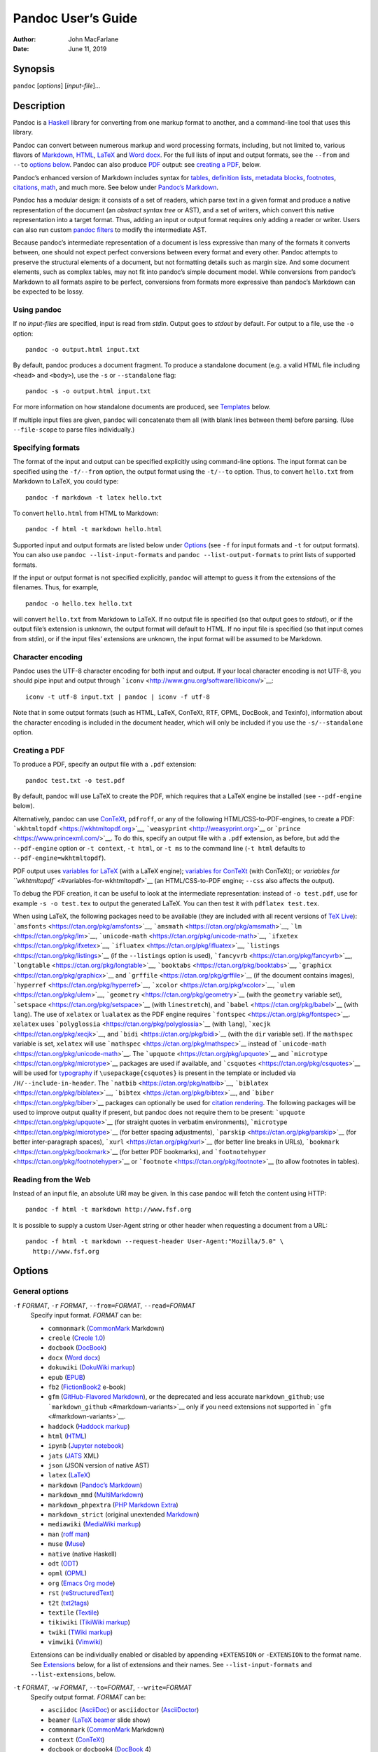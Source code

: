 ===================
Pandoc User’s Guide
===================

:Author: John MacFarlane
:Date:   June 11, 2019

Synopsis
========

``pandoc`` [*options*] [*input-file*]…

Description
===========

Pandoc is a `Haskell <https://www.haskell.org>`__ library for converting from one markup format to
another, and a command-line tool that uses this library.

Pandoc can convert between numerous markup and word processing formats, including, but not limited
to, various flavors of `Markdown <http://daringfireball.net/projects/markdown/>`__,
`HTML <http://www.w3.org/html/>`__, `LaTeX <http://latex-project.org>`__ and `Word
docx <https://en.wikipedia.org/wiki/Office_Open_XML>`__. For the full lists of input and output
formats, see the ``--from`` and ``--to`` `options below <#general-options>`__. Pandoc can also
produce `PDF <https://www.adobe.com/pdf/>`__ output: see `creating a PDF <#creating-a-pdf>`__,
below.

Pandoc’s enhanced version of Markdown includes syntax for `tables <#tables>`__, `definition
lists <#definition-lists>`__, `metadata blocks <#metadata-blocks>`__, `footnotes <#footnotes>`__,
`citations <#citations>`__, `math <#math>`__, and much more. See below under `Pandoc’s
Markdown <#pandocs-markdown>`__.

Pandoc has a modular design: it consists of a set of readers, which parse text in a given format
and produce a native representation of the document (an *abstract syntax tree* or AST), and a set
of writers, which convert this native representation into a target format. Thus, adding an input
or output format requires only adding a reader or writer. Users can also run custom `pandoc
filters <http://pandoc.org/filters.html>`__ to modify the intermediate AST.

Because pandoc’s intermediate representation of a document is less expressive than many of the
formats it converts between, one should not expect perfect conversions between every format and
every other. Pandoc attempts to preserve the structural elements of a document, but not formatting
details such as margin size. And some document elements, such as complex tables, may not fit into
pandoc’s simple document model. While conversions from pandoc’s Markdown to all formats aspire to
be perfect, conversions from formats more expressive than pandoc’s Markdown can be expected to be
lossy.

Using pandoc
------------

If no *input-files* are specified, input is read from *stdin*. Output goes to *stdout* by default.
For output to a file, use the ``-o`` option:

::

   pandoc -o output.html input.txt

By default, pandoc produces a document fragment. To produce a standalone document (e.g. a valid
HTML file including ``<head>`` and ``<body>``), use the ``-s`` or ``--standalone`` flag:

::

   pandoc -s -o output.html input.txt

For more information on how standalone documents are produced, see `Templates <#templates>`__
below.

If multiple input files are given, ``pandoc`` will concatenate them all (with blank lines between
them) before parsing. (Use ``--file-scope`` to parse files individually.)

Specifying formats
------------------

The format of the input and output can be specified explicitly using command-line options. The
input format can be specified using the ``-f/--from`` option, the output format using the
``-t/--to`` option. Thus, to convert ``hello.txt`` from Markdown to LaTeX, you could type:

::

   pandoc -f markdown -t latex hello.txt

To convert ``hello.html`` from HTML to Markdown:

::

   pandoc -f html -t markdown hello.html

Supported input and output formats are listed below under `Options <#options>`__ (see ``-f`` for
input formats and ``-t`` for output formats). You can also use ``pandoc --list-input-formats`` and
``pandoc --list-output-formats`` to print lists of supported formats.

If the input or output format is not specified explicitly, ``pandoc`` will attempt to guess it
from the extensions of the filenames. Thus, for example,

::

   pandoc -o hello.tex hello.txt

will convert ``hello.txt`` from Markdown to LaTeX. If no output file is specified (so that output
goes to *stdout*), or if the output file’s extension is unknown, the output format will default to
HTML. If no input file is specified (so that input comes from *stdin*), or if the input files’
extensions are unknown, the input format will be assumed to be Markdown.

Character encoding
------------------

Pandoc uses the UTF-8 character encoding for both input and output. If your local character
encoding is not UTF-8, you should pipe input and output through
```iconv`` <http://www.gnu.org/software/libiconv/>`__:

::

   iconv -t utf-8 input.txt | pandoc | iconv -f utf-8

Note that in some output formats (such as HTML, LaTeX, ConTeXt, RTF, OPML, DocBook, and Texinfo),
information about the character encoding is included in the document header, which will only be
included if you use the ``-s/--standalone`` option.

Creating a PDF
--------------

To produce a PDF, specify an output file with a ``.pdf`` extension:

::

   pandoc test.txt -o test.pdf

By default, pandoc will use LaTeX to create the PDF, which requires that a LaTeX engine be
installed (see ``--pdf-engine`` below).

Alternatively, pandoc can use `ConTeXt <http://www.contextgarden.net/>`__, ``pdfroff``, or any of
the following HTML/CSS-to-PDF-engines, to create a PDF:
```wkhtmltopdf`` <https://wkhtmltopdf.org>`__, ```weasyprint`` <http://weasyprint.org>`__ or
```prince`` <https://www.princexml.com/>`__. To do this, specify an output file with a ``.pdf``
extension, as before, but add the ``--pdf-engine`` option or ``-t context``, ``-t html``, or
``-t ms`` to the command line (``-t html`` defaults to ``--pdf-engine=wkhtmltopdf``).

PDF output uses `variables for LaTeX <#variables-for-latex>`__ (with a LaTeX engine); `variables
for ConTeXt <#variables-for-context>`__ (with ConTeXt); or `variables for
``wkhtmltopdf`` <#variables-for-wkhtmltopdf>`__ (an HTML/CSS-to-PDF engine; ``--css`` also affects
the output).

To debug the PDF creation, it can be useful to look at the intermediate representation: instead of
``-o test.pdf``, use for example ``-s -o test.tex`` to output the generated LaTeX. You can then
test it with ``pdflatex test.tex``.

When using LaTeX, the following packages need to be available (they are included with all recent
versions of `TeX Live <http://www.tug.org/texlive/>`__):
```amsfonts`` <https://ctan.org/pkg/amsfonts>`__, ```amsmath`` <https://ctan.org/pkg/amsmath>`__,
```lm`` <https://ctan.org/pkg/lm>`__, ```unicode-math`` <https://ctan.org/pkg/unicode-math>`__,
```ifxetex`` <https://ctan.org/pkg/ifxetex>`__, ```ifluatex`` <https://ctan.org/pkg/ifluatex>`__,
```listings`` <https://ctan.org/pkg/listings>`__ (if the ``--listings`` option is used),
```fancyvrb`` <https://ctan.org/pkg/fancyvrb>`__,
```longtable`` <https://ctan.org/pkg/longtable>`__,
```booktabs`` <https://ctan.org/pkg/booktabs>`__, ```graphicx`` <https://ctan.org/pkg/graphicx>`__
and ```grffile`` <https://ctan.org/pkg/grffile>`__ (if the document contains images),
```hyperref`` <https://ctan.org/pkg/hyperref>`__, ```xcolor`` <https://ctan.org/pkg/xcolor>`__,
```ulem`` <https://ctan.org/pkg/ulem>`__, ```geometry`` <https://ctan.org/pkg/geometry>`__ (with
the ``geometry`` variable set), ```setspace`` <https://ctan.org/pkg/setspace>`__ (with
``linestretch``), and ```babel`` <https://ctan.org/pkg/babel>`__ (with ``lang``). The use of
``xelatex`` or ``lualatex`` as the PDF engine requires
```fontspec`` <https://ctan.org/pkg/fontspec>`__. ``xelatex`` uses
```polyglossia`` <https://ctan.org/pkg/polyglossia>`__ (with ``lang``),
```xecjk`` <https://ctan.org/pkg/xecjk>`__, and ```bidi`` <https://ctan.org/pkg/bidi>`__ (with the
``dir`` variable set). If the ``mathspec`` variable is set, ``xelatex`` will use
```mathspec`` <https://ctan.org/pkg/mathspec>`__ instead of
```unicode-math`` <https://ctan.org/pkg/unicode-math>`__. The
```upquote`` <https://ctan.org/pkg/upquote>`__ and
```microtype`` <https://ctan.org/pkg/microtype>`__ packages are used if available, and
```csquotes`` <https://ctan.org/pkg/csquotes>`__ will be used for `typography <#typography>`__ if
``\usepackage{csquotes}`` is present in the template or included via ``/H/--include-in-header``.
The ```natbib`` <https://ctan.org/pkg/natbib>`__,
```biblatex`` <https://ctan.org/pkg/biblatex>`__, ```bibtex`` <https://ctan.org/pkg/bibtex>`__,
and ```biber`` <https://ctan.org/pkg/biber>`__ packages can optionally be used for `citation
rendering <#citation-rendering>`__. The following packages will be used to improve output quality
if present, but pandoc does not require them to be present:
```upquote`` <https://ctan.org/pkg/upquote>`__ (for straight quotes in verbatim environments),
```microtype`` <https://ctan.org/pkg/microtype>`__ (for better spacing adjustments),
```parskip`` <https://ctan.org/pkg/parskip>`__ (for better inter-paragraph spaces),
```xurl`` <https://ctan.org/pkg/xurl>`__ (for better line breaks in URLs),
```bookmark`` <https://ctan.org/pkg/bookmark>`__ (for better PDF bookmarks), and
```footnotehyper`` <https://ctan.org/pkg/footnotehyper>`__ or
```footnote`` <https://ctan.org/pkg/footnote>`__ (to allow footnotes in tables).

Reading from the Web
--------------------

Instead of an input file, an absolute URI may be given. In this case pandoc will fetch the content
using HTTP:

::

   pandoc -f html -t markdown http://www.fsf.org

It is possible to supply a custom User-Agent string or other header when requesting a document
from a URL:

::

   pandoc -f html -t markdown --request-header User-Agent:"Mozilla/5.0" \
     http://www.fsf.org

Options
=======

General options
---------------

``-f`` *FORMAT*, ``-r`` *FORMAT*, ``--from=``\ *FORMAT*, ``--read=``\ *FORMAT*
   Specify input format. *FORMAT* can be:

   .. container::
      :name: input-formats

      -  ``commonmark`` (`CommonMark <http://commonmark.org>`__ Markdown)
      -  ``creole`` (`Creole 1.0 <http://www.wikicreole.org/wiki/Creole1.0>`__)
      -  ``docbook`` (`DocBook <http://docbook.org>`__)
      -  ``docx`` (`Word docx <https://en.wikipedia.org/wiki/Office_Open_XML>`__)
      -  ``dokuwiki`` (`DokuWiki markup <https://www.dokuwiki.org/dokuwiki>`__)
      -  ``epub`` (`EPUB <http://idpf.org/epub>`__)
      -  ``fb2``
         (`FictionBook2 <http://www.fictionbook.org/index.php/Eng:XML_Schema_Fictionbook_2.1>`__
         e-book)
      -  ``gfm`` (`GitHub-Flavored
         Markdown <https://help.github.com/articles/github-flavored-markdown/>`__), or the
         deprecated and less accurate ``markdown_github``; use
         ```markdown_github`` <#markdown-variants>`__ only if you need extensions not supported in
         ```gfm`` <#markdown-variants>`__.
      -  ``haddock`` (`Haddock markup <https://www.haskell.org/haddock/doc/html/ch03s08.html>`__)
      -  ``html`` (`HTML <http://www.w3.org/html/>`__)
      -  ``ipynb`` (`Jupyter notebook <https://nbformat.readthedocs.io/en/latest/>`__)
      -  ``jats`` (`JATS <https://jats.nlm.nih.gov>`__ XML)
      -  ``json`` (JSON version of native AST)
      -  ``latex`` (`LaTeX <http://latex-project.org>`__)
      -  ``markdown`` (`Pandoc’s Markdown <#pandocs-markdown>`__)
      -  ``markdown_mmd`` (`MultiMarkdown <http://fletcherpenney.net/multimarkdown/>`__)
      -  ``markdown_phpextra`` (`PHP Markdown
         Extra <https://michelf.ca/projects/php-markdown/extra/>`__)
      -  ``markdown_strict`` (original unextended
         `Markdown <http://daringfireball.net/projects/markdown/>`__)
      -  ``mediawiki`` (`MediaWiki markup <https://www.mediawiki.org/wiki/Help:Formatting>`__)
      -  ``man`` (`roff man <http://man7.org/linux/man-pages/man7/groff_man.7.html>`__)
      -  ``muse`` (`Muse <https://amusewiki.org/library/manual>`__)
      -  ``native`` (native Haskell)
      -  ``odt`` (`ODT <http://en.wikipedia.org/wiki/OpenDocument>`__)
      -  ``opml`` (`OPML <http://dev.opml.org/spec2.html>`__)
      -  ``org`` (`Emacs Org mode <http://orgmode.org>`__)
      -  ``rst``
         (`reStructuredText <http://docutils.sourceforge.net/docs/ref/rst/introduction.html>`__)
      -  ``t2t`` (`txt2tags <http://txt2tags.org>`__)
      -  ``textile`` (`Textile <http://redcloth.org/textile>`__)
      -  ``tikiwiki`` (`TikiWiki
         markup <https://doc.tiki.org/Wiki-Syntax-Text#The_Markup_Language_Wiki-Syntax>`__)
      -  ``twiki`` (`TWiki markup <http://twiki.org/cgi-bin/view/TWiki/TextFormattingRules>`__)
      -  ``vimwiki`` (`Vimwiki <https://vimwiki.github.io>`__)

   Extensions can be individually enabled or disabled by appending ``+EXTENSION`` or
   ``-EXTENSION`` to the format name. See `Extensions <#extensions>`__ below, for a list of
   extensions and their names. See ``--list-input-formats`` and ``--list-extensions``, below.

``-t`` *FORMAT*, ``-w`` *FORMAT*, ``--to=``\ *FORMAT*, ``--write=``\ *FORMAT*
   Specify output format. *FORMAT* can be:

   .. container::
      :name: output-formats

      -  ``asciidoc`` (`AsciiDoc <http://www.methods.co.nz/asciidoc/>`__) or ``asciidoctor``
         (`AsciiDoctor <https://asciidoctor.org/>`__)
      -  ``beamer`` (`LaTeX beamer <https://ctan.org/pkg/beamer>`__ slide show)
      -  ``commonmark`` (`CommonMark <http://commonmark.org>`__ Markdown)
      -  ``context`` (`ConTeXt <http://www.contextgarden.net/>`__)
      -  ``docbook`` or ``docbook4`` (`DocBook <http://docbook.org>`__ 4)
      -  ``docbook5`` (DocBook 5)
      -  ``docx`` (`Word docx <https://en.wikipedia.org/wiki/Office_Open_XML>`__)
      -  ``dokuwiki`` (`DokuWiki markup <https://www.dokuwiki.org/dokuwiki>`__)
      -  ``epub`` or ``epub3`` (`EPUB <http://idpf.org/epub>`__ v3 book)
      -  ``epub2`` (EPUB v2)
      -  ``fb2``
         (`FictionBook2 <http://www.fictionbook.org/index.php/Eng:XML_Schema_Fictionbook_2.1>`__
         e-book)
      -  ``gfm`` (`GitHub-Flavored
         Markdown <https://help.github.com/articles/github-flavored-markdown/>`__), or the
         deprecated and less accurate ``markdown_github``; use
         ```markdown_github`` <#markdown-variants>`__ only if you need extensions not supported in
         ```gfm`` <#markdown-variants>`__.
      -  ``haddock`` (`Haddock markup <https://www.haskell.org/haddock/doc/html/ch03s08.html>`__)
      -  ``html`` or ``html5`` (`HTML <http://www.w3.org/html/>`__,
         i.e. \ `HTML5 <http://www.w3.org/TR/html5/>`__/XHTML `polyglot
         markup <https://www.w3.org/TR/html-polyglot/>`__)
      -  ``html4`` (`XHTML <http://www.w3.org/TR/xhtml1/>`__ 1.0 Transitional)
      -  ``icml`` (`InDesign
         ICML <http://wwwimages.adobe.com/www.adobe.com/content/dam/acom/en/devnet/indesign/sdk/cs6/idml/idml-cookbook.pdf>`__)
      -  ``ipynb`` (`Jupyter notebook <https://nbformat.readthedocs.io/en/latest/>`__)
      -  ``jats`` (`JATS <https://jats.nlm.nih.gov>`__ XML)
      -  ``jira``
         (`Jira <https://jira.atlassian.com/secure/WikiRendererHelpAction.jspa?section=all>`__
         wiki markup)
      -  ``json`` (JSON version of native AST)
      -  ``latex`` (`LaTeX <http://latex-project.org>`__)
      -  ``man`` (`roff man <http://man7.org/linux/man-pages/man7/groff_man.7.html>`__)
      -  ``markdown`` (`Pandoc’s Markdown <#pandocs-markdown>`__)
      -  ``markdown_mmd`` (`MultiMarkdown <http://fletcherpenney.net/multimarkdown/>`__)
      -  ``markdown_phpextra`` (`PHP Markdown
         Extra <https://michelf.ca/projects/php-markdown/extra/>`__)
      -  ``markdown_strict`` (original unextended
         `Markdown <http://daringfireball.net/projects/markdown/>`__)
      -  ``mediawiki`` (`MediaWiki markup <https://www.mediawiki.org/wiki/Help:Formatting>`__)
      -  ``ms`` (`roff ms <http://man7.org/linux/man-pages/man7/groff_ms.7.html>`__)
      -  ``muse`` (`Muse <https://amusewiki.org/library/manual>`__),
      -  ``native`` (native Haskell),
      -  ``odt`` (`OpenOffice text document <http://en.wikipedia.org/wiki/OpenDocument>`__)
      -  ``opml`` (`OPML <http://dev.opml.org/spec2.html>`__)
      -  ``opendocument`` (`OpenDocument <http://opendocument.xml.org>`__)
      -  ``org`` (`Emacs Org mode <http://orgmode.org>`__)
      -  ``plain`` (plain text),
      -  ``pptx`` (`PowerPoint <https://en.wikipedia.org/wiki/Microsoft_PowerPoint>`__ slide show)
      -  ``rst``
         (`reStructuredText <http://docutils.sourceforge.net/docs/ref/rst/introduction.html>`__)
      -  ``rtf`` (`Rich Text Format <http://en.wikipedia.org/wiki/Rich_Text_Format>`__)
      -  ``texinfo`` (`GNU Texinfo <http://www.gnu.org/software/texinfo/>`__)
      -  ``textile`` (`Textile <http://redcloth.org/textile>`__)
      -  ``slideous`` (`Slideous <http://goessner.net/articles/slideous/>`__ HTML and JavaScript
         slide show)
      -  ``slidy`` (`Slidy <http://www.w3.org/Talks/Tools/Slidy/>`__ HTML and JavaScript slide
         show)
      -  ``dzslides`` (`DZSlides <http://paulrouget.com/dzslides/>`__ HTML5 + JavaScript slide
         show),
      -  ``revealjs`` (`reveal.js <http://lab.hakim.se/reveal-js/>`__ HTML5 + JavaScript slide
         show)
      -  ``s5`` (`S5 <http://meyerweb.com/eric/tools/s5/>`__ HTML and JavaScript slide show)
      -  ``tei`` (`TEI Simple <https://github.com/TEIC/TEI-Simple>`__)
      -  ``xwiki`` (`XWiki
         markup <https://www.xwiki.org/xwiki/bin/view/Documentation/UserGuide/Features/XWikiSyntax/>`__)
      -  ``zimwiki`` (`ZimWiki markup <http://zim-wiki.org/manual/Help/Wiki_Syntax.html>`__)
      -  the path of a custom lua writer, see `Custom writers <#custom-writers>`__ below

   Note that ``odt``, ``docx``, and ``epub`` output will not be directed to *stdout* unless forced
   with ``-o -``.

   Extensions can be individually enabled or disabled by appending ``+EXTENSION`` or
   ``-EXTENSION`` to the format name. See `Extensions <#extensions>`__ below, for a list of
   extensions and their names. See ``--list-output-formats`` and ``--list-extensions``, below.

``-o`` *FILE*, ``--output=``\ *FILE*
   Write output to *FILE* instead of *stdout*. If *FILE* is ``-``, output will go to *stdout*,
   even if a non-textual format (``docx``, ``odt``, ``epub2``, ``epub3``) is specified.

``--data-dir=``\ *DIRECTORY*
   Specify the user data directory to search for pandoc data files. If this option is not
   specified, the default user data directory will be used. On \*nix and macOS systems this will
   be the ``pandoc`` subdirectory of the XDG data directory (by default, ``$HOME/.local/share``,
   overridable by setting the ``XDG_DATA_HOME`` environment variable). If that directory does not
   exist, ``$HOME/.pandoc`` will be used (for backwards compatibility). In Windows the default
   user data directory is ``C:\Users\USERNAME\AppData\Roaming\pandoc``. You can find the default
   user data directory on your system by looking at the output of ``pandoc --version``. A
   ``reference.odt``, ``reference.docx``, ``epub.css``, ``templates``, ``slidy``, ``slideous``, or
   ``s5`` directory placed in this directory will override pandoc’s normal defaults.

``--bash-completion``
   Generate a bash completion script. To enable bash completion with pandoc, add this to your
   ``.bashrc``:

   ::

      eval "$(pandoc --bash-completion)"

``--verbose``
   Give verbose debugging output. Currently this only has an effect with PDF output.

``--quiet``
   Suppress warning messages.

``--fail-if-warnings``
   Exit with error status if there are any warnings.

``--log=``\ *FILE*
   Write log messages in machine-readable JSON format to *FILE*. All messages above DEBUG level
   will be written, regardless of verbosity settings (``--verbose``, ``--quiet``).

``--list-input-formats``
   List supported input formats, one per line.

``--list-output-formats``
   List supported output formats, one per line.

``--list-extensions``\ [``=``\ *FORMAT*]
   List supported extensions, one per line, preceded by a ``+`` or ``-`` indicating whether it is
   enabled by default in *FORMAT*. If *FORMAT* is not specified, defaults for pandoc’s Markdown
   are given.

``--list-highlight-languages``
   List supported languages for syntax highlighting, one per line.

``--list-highlight-styles``
   List supported styles for syntax highlighting, one per line. See ``--highlight-style``.

``-v``, ``--version``
   Print version.

``-h``, ``--help``
   Show usage message.

Reader options
--------------

``--base-header-level=``\ *NUMBER*
   Specify the base level for headings (defaults to 1).

``--strip-empty-paragraphs``
   *Deprecated. Use the ``+empty_paragraphs`` extension instead.* Ignore paragraphs with no
   content. This option is useful for converting word processing documents where users have used
   empty paragraphs to create inter-paragraph space.

``--indented-code-classes=``\ *CLASSES*
   Specify classes to use for indented code blocks–for example, ``perl,numberLines`` or
   ``haskell``. Multiple classes may be separated by spaces or commas.

``--default-image-extension=``\ *EXTENSION*
   Specify a default extension to use when image paths/URLs have no extension. This allows you to
   use the same source for formats that require different kinds of images. Currently this option
   only affects the Markdown and LaTeX readers.

``--file-scope``
   Parse each file individually before combining for multifile documents. This will allow
   footnotes in different files with the same identifiers to work as expected. If this option is
   set, footnotes and links will not work across files. Reading binary files (docx, odt, epub)
   implies ``--file-scope``.

``-F`` *PROGRAM*, ``--filter=``\ *PROGRAM*
   Specify an executable to be used as a filter transforming the pandoc AST after the input is
   parsed and before the output is written. The executable should read JSON from stdin and write
   JSON to stdout. The JSON must be formatted like pandoc’s own JSON input and output. The name of
   the output format will be passed to the filter as the first argument. Hence,

   ::

      pandoc --filter ./caps.py -t latex

   is equivalent to

   ::

      pandoc -t json | ./caps.py latex | pandoc -f json -t latex

   The latter form may be useful for debugging filters.

   Filters may be written in any language. ``Text.Pandoc.JSON`` exports ``toJSONFilter`` to
   facilitate writing filters in Haskell. Those who would prefer to write filters in python can
   use the module ```pandocfilters`` <https://github.com/jgm/pandocfilters>`__, installable from
   PyPI. There are also pandoc filter libraries in
   `PHP <https://github.com/vinai/pandocfilters-php>`__,
   `perl <https://metacpan.org/pod/Pandoc::Filter>`__, and
   `JavaScript/node.js <https://github.com/mvhenderson/pandoc-filter-node>`__.

   In order of preference, pandoc will look for filters in

   1. a specified full or relative path (executable or non-executable)

   2. ``$DATADIR/filters`` (executable or non-executable) where ``$DATADIR`` is the user data
      directory (see ``--data-dir``, above).

   3. ``$PATH`` (executable only)

   Filters and lua-filters are applied in the order specified on the command line.

``--lua-filter=``\ *SCRIPT*
   Transform the document in a similar fashion as JSON filters (see ``--filter``), but use
   pandoc’s build-in lua filtering system. The given lua script is expected to return a list of
   lua filters which will be applied in order. Each lua filter must contain element-transforming
   functions indexed by the name of the AST element on which the filter function should be
   applied.

   The ``pandoc`` lua module provides helper functions for element creation. It is always loaded
   into the script’s lua environment.

   The following is an example lua script for macro-expansion:

   ::

      function expand_hello_world(inline)
        if inline.c == '{{helloworld}}' then
          return pandoc.Emph{ pandoc.Str "Hello, World" }
        else
          return inline
        end
      end

      return {{Str = expand_hello_world}}

   In order of preference, pandoc will look for lua filters in

   1. a specified full or relative path (executable or non-executable)

   2. ``$DATADIR/filters`` (executable or non-executable) where ``$DATADIR`` is the user data
      directory (see ``--data-dir``, above).

``-M`` *KEY*\ [``=``\ *VAL*], ``--metadata=``\ *KEY*\ [``:``\ *VAL*]
   Set the metadata field *KEY* to the value *VAL*. A value specified on the command line
   overrides a value specified in the document using `YAML metadata
   blocks <#extension-yaml_metadata_block>`__. Values will be parsed as YAML boolean or string
   values. If no value is specified, the value will be treated as Boolean true. Like
   ``--variable``, ``--metadata`` causes template variables to be set. But unlike ``--variable``,
   ``--metadata`` affects the metadata of the underlying document (which is accessible from
   filters and may be printed in some output formats) and metadata values will be escaped when
   inserted into the template.

``--metadata-file=``\ *FILE*
   Read metadata from the supplied YAML (or JSON) file. This option can be used with every input
   format, but string scalars in the YAML file will always be parsed as Markdown. Generally, the
   input will be handled the same as in `YAML metadata blocks <#extension-yaml_metadata_block>`__.
   Metadata values specified inside the document, or by using ``-M``, overwrite values specified
   with this option.

``-p``, ``--preserve-tabs``
   Preserve tabs instead of converting them to spaces (the default). Note that this will only
   affect tabs in literal code spans and code blocks; tabs in regular text will be treated as
   spaces.

``--tab-stop=``\ *NUMBER*
   Specify the number of spaces per tab (default is 4).

``--track-changes=accept``\ \|\ ``reject``\ \|\ ``all``
   Specifies what to do with insertions, deletions, and comments produced by the MS Word “Track
   Changes” feature. ``accept`` (the default), inserts all insertions, and ignores all deletions.
   ``reject`` inserts all deletions and ignores insertions. Both ``accept`` and ``reject`` ignore
   comments. ``all`` puts in insertions, deletions, and comments, wrapped in spans with
   ``insertion``, ``deletion``, ``comment-start``, and ``comment-end`` classes, respectively. The
   author and time of change is included. ``all`` is useful for scripting: only accepting changes
   from a certain reviewer, say, or before a certain date. If a paragraph is inserted or deleted,
   ``track-changes=all`` produces a span with the class
   ``paragraph-insertion``/``paragraph-deletion`` before the affected paragraph break. This option
   only affects the docx reader.

``--extract-media=``\ *DIR*
   Extract images and other media contained in or linked from the source document to the path
   *DIR*, creating it if necessary, and adjust the images references in the document so they point
   to the extracted files. If the source format is a binary container (docx, epub, or odt), the
   media is extracted from the container and the original filenames are used. Otherwise the media
   is read from the file system or downloaded, and new filenames are constructed based on SHA1
   hashes of the contents.

``--abbreviations=``\ *FILE*
   Specifies a custom abbreviations file, with abbreviations one to a line. If this option is not
   specified, pandoc will read the data file ``abbreviations`` from the user data directory or
   fall back on a system default. To see the system default, use
   ``pandoc --print-default-data-file=abbreviations``. The only use pandoc makes of this list is
   in the Markdown reader. Strings ending in a period that are found in this list will be followed
   by a nonbreaking space, so that the period will not produce sentence-ending space in formats
   like LaTeX.

General writer options
----------------------

``-s``, ``--standalone``
   Produce output with an appropriate header and footer (e.g. a standalone HTML, LaTeX, TEI, or
   RTF file, not a fragment). This option is set automatically for ``pdf``, ``epub``, ``epub3``,
   ``fb2``, ``docx``, and ``odt`` output. For ``native`` output, this option causes metadata to be
   included; otherwise, metadata is suppressed.

``--template=``\ *FILE*\ \|\ *URL*
   Use the specified file as a custom template for the generated document. Implies
   ``--standalone``. See `Templates <#templates>`__, below, for a description of template syntax.
   If no extension is specified, an extension corresponding to the writer will be added, so that
   ``--template=special`` looks for ``special.html`` for HTML output. If the template is not
   found, pandoc will search for it in the ``templates`` subdirectory of the user data directory
   (see ``--data-dir``). If this option is not used, a default template appropriate for the output
   format will be used (see ``-D/--print-default-template``).

``-V`` *KEY*\ [``=``\ *VAL*], ``--variable=``\ *KEY*\ [``:``\ *VAL*]
   Set the template variable *KEY* to the value *VAL* when rendering the document in standalone
   mode. This is generally only useful when the ``--template`` option is used to specify a custom
   template, since pandoc automatically sets the variables used in the default templates. If no
   *VAL* is specified, the key will be given the value ``true``.

``-D`` *FORMAT*, ``--print-default-template=``\ *FORMAT*
   Print the system default template for an output *FORMAT*. (See ``-t`` for a list of possible
   *FORMAT*\ s.) Templates in the user data directory are ignored. This option may be used with
   ``-o``/``--output`` to redirect output to a file, but ``-o``/``--output`` must come before
   ``--print-default-template`` on the command line.

``--print-default-data-file=``\ *FILE*
   Print a system default data file. Files in the user data directory are ignored. This option may
   be used with ``-o``/``--output`` to redirect output to a file, but ``-o``/``--output`` must
   come before ``--print-default-data-file`` on the command line.

``--eol=crlf``\ \|\ ``lf``\ \|\ ``native``
   Manually specify line endings: ``crlf`` (Windows), ``lf`` (macOS/Linux/UNIX), or ``native``
   (line endings appropriate to the OS on which pandoc is being run). The default is ``native``.

``--dpi``\ =\ *NUMBER*
   Specify the dpi (dots per inch) value for conversion from pixels to inch/centimeters and vice
   versa. The default is 96dpi. Technically, the correct term would be ppi (pixels per inch).

``--wrap=auto``\ \|\ ``none``\ \|\ ``preserve``
   Determine how text is wrapped in the output (the source code, not the rendered version). With
   ``auto`` (the default), pandoc will attempt to wrap lines to the column width specified by
   ``--columns`` (default 72). With ``none``, pandoc will not wrap lines at all. With
   ``preserve``, pandoc will attempt to preserve the wrapping from the source document (that is,
   where there are nonsemantic newlines in the source, there will be nonsemantic newlines in the
   output as well). Automatic wrapping does not currently work in HTML output. In ``ipynb``
   output, this option affects wrapping of the contents of markdown cells.

``--columns=``\ *NUMBER*
   Specify length of lines in characters. This affects text wrapping in the generated source code
   (see ``--wrap``). It also affects calculation of column widths for plain text tables (see
   `Tables <#tables>`__ below).

``--toc``, ``--table-of-contents``
   Include an automatically generated table of contents (or, in the case of ``latex``,
   ``context``, ``docx``, ``odt``, ``opendocument``, ``rst``, or ``ms``, an instruction to create
   one) in the output document. This option has no effect unless ``-s/--standalone`` is used, and
   it has no effect on ``man``, ``docbook4``, ``docbook5``, or ``jats`` output.

   Note that if you are producing a PDF via ``ms``, the table of contents will appear at the
   beginning of the document, before the title. If you would prefer it to be at the end of the
   document, use the option ``--pdf-engine-opt=--no-toc-relocation``.

``--toc-depth=``\ *NUMBER*
   Specify the number of section levels to include in the table of contents. The default is 3
   (which means that level-1, 2, and 3 headings will be listed in the contents).

``--strip-comments``
   Strip out HTML comments in the Markdown or Textile source, rather than passing them on to
   Markdown, Textile or HTML output as raw HTML. This does not apply to HTML comments inside raw
   HTML blocks when the ``markdown_in_html_blocks`` extension is not set.

``--no-highlight``
   Disables syntax highlighting for code blocks and inlines, even when a language attribute is
   given.

``--highlight-style=``\ *STYLE*\ \|\ *FILE*
   Specifies the coloring style to be used in highlighted source code. Options are ``pygments``
   (the default), ``kate``, ``monochrome``, ``breezeDark``, ``espresso``, ``zenburn``,
   ``haddock``, and ``tango``. For more information on syntax highlighting in pandoc, see `Syntax
   highlighting <#syntax-highlighting>`__, below. See also ``--list-highlight-styles``.

   Instead of a *STYLE* name, a JSON file with extension ``.theme`` may be supplied. This will be
   parsed as a KDE syntax highlighting theme and (if valid) used as the highlighting style.

   To generate the JSON version of an existing style, use ``--print-highlight-style``.

``--print-highlight-style=``\ *STYLE*\ \|\ *FILE*
   Prints a JSON version of a highlighting style, which can be modified, saved with a ``.theme``
   extension, and used with ``--highlight-style``. This option may be used with
   ``-o``/``--output`` to redirect output to a file, but ``-o``/``--output`` must come before
   ``--print-highlight-style`` on the command line.

``--syntax-definition=``\ *FILE*
   Instructs pandoc to load a KDE XML syntax definition file, which will be used for syntax
   highlighting of appropriately marked code blocks. This can be used to add support for new
   languages or to use altered syntax definitions for existing languages.

``-H`` *FILE*, ``--include-in-header=``\ *FILE*\ \|\ *URL*
   Include contents of *FILE*, verbatim, at the end of the header. This can be used, for example,
   to include special CSS or JavaScript in HTML documents. This option can be used repeatedly to
   include multiple files in the header. They will be included in the order specified. Implies
   ``--standalone``.

``-B`` *FILE*, ``--include-before-body=``\ *FILE*\ \|\ *URL*
   Include contents of *FILE*, verbatim, at the beginning of the document body (e.g. after the
   ``<body>`` tag in HTML, or the ``\begin{document}`` command in LaTeX). This can be used to
   include navigation bars or banners in HTML documents. This option can be used repeatedly to
   include multiple files. They will be included in the order specified. Implies ``--standalone``.

``-A`` *FILE*, ``--include-after-body=``\ *FILE*\ \|\ *URL*
   Include contents of *FILE*, verbatim, at the end of the document body (before the ``</body>``
   tag in HTML, or the ``\end{document}`` command in LaTeX). This option can be used repeatedly to
   include multiple files. They will be included in the order specified. Implies ``--standalone``.

``--resource-path=``\ *SEARCHPATH*
   List of paths to search for images and other resources. The paths should be separated by ``:``
   on Linux, UNIX, and macOS systems, and by ``;`` on Windows. If ``--resource-path`` is not
   specified, the default resource path is the working directory. Note that, if
   ``--resource-path`` is specified, the working directory must be explicitly listed or it will
   not be searched. For example: ``--resource-path=.:test`` will search the working directory and
   the ``test`` subdirectory, in that order.

   ``--resource-path`` only has an effect if (a) the output format embeds images (for example,
   ``docx``, ``pdf``, or ``html`` with ``--self-contained``) or (b) it is used together with
   ``--extract-media``.

``--request-header=``\ *NAME*\ ``:``\ *VAL*
   Set the request header *NAME* to the value *VAL* when making HTTP requests (for example, when a
   URL is given on the command line, or when resources used in a document must be downloaded). If
   you’re behind a proxy, you also need to set the environment variable ``http_proxy`` to
   ``http://...``.

Options affecting specific writers
----------------------------------

``--self-contained``
   Produce a standalone HTML file with no external dependencies, using ``data:`` URIs to
   incorporate the contents of linked scripts, stylesheets, images, and videos. Implies
   ``--standalone``. The resulting file should be “self-contained,” in the sense that it needs no
   external files and no net access to be displayed properly by a browser. This option works only
   with HTML output formats, including ``html4``, ``html5``, ``html+lhs``, ``html5+lhs``, ``s5``,
   ``slidy``, ``slideous``, ``dzslides``, and ``revealjs``. Scripts, images, and stylesheets at
   absolute URLs will be downloaded; those at relative URLs will be sought relative to the working
   directory (if the first source file is local) or relative to the base URL (if the first source
   file is remote). Elements with the attribute ``data-external="1"`` will be left alone; the
   documents they link to will not be incorporated in the document. Limitation: resources that are
   loaded dynamically through JavaScript cannot be incorporated; as a result, ``--self-contained``
   does not work with ``--mathjax``, and some advanced features (e.g. zoom or speaker notes) may
   not work in an offline “self-contained” ``reveal.js`` slide show.

``--html-q-tags``
   Use ``<q>`` tags for quotes in HTML.

``--ascii``
   Use only ASCII characters in output. Currently supported for XML and HTML formats (which use
   entities instead of UTF-8 when this option is selected), CommonMark, gfm, and Markdown (which
   use entities), roff ms (which use hexadecimal escapes), and to a limited degree LaTeX (which
   uses standard commands for accented characters when possible). roff man output uses ASCII by
   default.

``--reference-links``
   Use reference-style links, rather than inline links, in writing Markdown or reStructuredText.
   By default inline links are used. The placement of link references is affected by the
   ``--reference-location`` option.

``--reference-location = block``\ \|\ ``section``\ \|\ ``document``
   Specify whether footnotes (and references, if ``reference-links`` is set) are placed at the end
   of the current (top-level) block, the current section, or the document. The default is
   ``document``. Currently only affects the markdown writer.

``--atx-headers``
   Use ATX-style headings in Markdown output. The default is to use setext-style headings for
   levels 1 to 2, and then ATX headings. (Note: for ``gfm`` output, ATX headings are always used.)
   This option also affects markdown cells in ``ipynb`` output.

``--top-level-division=[default|section|chapter|part]``
   Treat top-level headings as the given division type in LaTeX, ConTeXt, DocBook, and TEI output.
   The hierarchy order is part, chapter, then section; all headings are shifted such that the
   top-level heading becomes the specified type. The default behavior is to determine the best
   division type via heuristics: unless other conditions apply, ``section`` is chosen. When the
   LaTeX document class is set to ``report``, ``book``, or ``memoir`` (unless the ``article``
   option is specified), ``chapter`` is implied as the setting for this option. If ``beamer`` is
   the output format, specifying either ``chapter`` or ``part`` will cause top-level headings to
   become ``\part{..}``, while second-level headings remain as their default type.

``-N``, ``--number-sections``
   Number section headings in LaTeX, ConTeXt, HTML, or EPUB output. By default, sections are not
   numbered. Sections with class ``unnumbered`` will never be numbered, even if
   ``--number-sections`` is specified.

``--number-offset=``\ *NUMBER*\ [``,``\ *NUMBER*\ ``,``\ *…*]
   Offset for section headings in HTML output (ignored in other output formats). The first number
   is added to the section number for top-level headings, the second for second-level headings,
   and so on. So, for example, if you want the first top-level heading in your document to be
   numbered “6”, specify ``--number-offset=5``. If your document starts with a level-2 heading
   which you want to be numbered “1.5”, specify ``--number-offset=1,4``. Offsets are 0 by default.
   Implies ``--number-sections``.

``--listings``
   Use the ```listings`` <https://ctan.org/pkg/listings>`__ package for LaTeX code blocks. The
   package does not support multi-byte encoding for source code. To handle UTF-8 you would need to
   use a custom template. This issue is fully documented here: `Encoding issue with the listings
   package <https://en.wikibooks.org/wiki/LaTeX/Source_Code_Listings#Encoding_issue>`__.

``-i``, ``--incremental``
   Make list items in slide shows display incrementally (one by one). The default is for lists to
   be displayed all at once.

``--slide-level=``\ *NUMBER*
   Specifies that headings with the specified level create slides (for ``beamer``, ``s5``,
   ``slidy``, ``slideous``, ``dzslides``). Headings above this level in the hierarchy are used to
   divide the slide show into sections; headings below this level create subheads within a slide.
   Note that content that is not contained under slide-level headings will not appear in the slide
   show. The default is to set the slide level based on the contents of the document; see
   `Structuring the slide show <#structuring-the-slide-show>`__.

``--section-divs``
   Wrap sections in ``<section>`` tags (or ``<div>`` tags for ``html4``), and attach identifiers
   to the enclosing ``<section>`` (or ``<div>``) rather than the heading itself. See `Heading
   identifiers <#heading-identifiers>`__, below.

``--email-obfuscation=none``\ \|\ ``javascript``\ \|\ ``references``
   Specify a method for obfuscating ``mailto:`` links in HTML documents. ``none`` leaves
   ``mailto:`` links as they are. ``javascript`` obfuscates them using JavaScript. ``references``
   obfuscates them by printing their letters as decimal or hexadecimal character references. The
   default is ``none``.

``--id-prefix=``\ *STRING*
   Specify a prefix to be added to all identifiers and internal links in HTML and DocBook output,
   and to footnote numbers in Markdown and Haddock output. This is useful for preventing duplicate
   identifiers when generating fragments to be included in other pages.

``-T`` *STRING*, ``--title-prefix=``\ *STRING*
   Specify *STRING* as a prefix at the beginning of the title that appears in the HTML header (but
   not in the title as it appears at the beginning of the HTML body). Implies ``--standalone``.

``-c`` *URL*, ``--css=``\ *URL*
   Link to a CSS style sheet. This option can be used repeatedly to include multiple files. They
   will be included in the order specified.

   A stylesheet is required for generating EPUB. If none is provided using this option (or the
   ``css`` or ``stylesheet`` metadata fields), pandoc will look for a file ``epub.css`` in the
   user data directory (see ``--data-dir``). If it is not found there, sensible defaults will be
   used.

``--reference-doc=``\ *FILE*
   Use the specified file as a style reference in producing a docx or ODT file.

   Docx
      For best results, the reference docx should be a modified version of a docx file produced
      using pandoc. The contents of the reference docx are ignored, but its stylesheets and
      document properties (including margins, page size, header, and footer) are used in the new
      docx. If no reference docx is specified on the command line, pandoc will look for a file
      ``reference.docx`` in the user data directory (see ``--data-dir``). If this is not found
      either, sensible defaults will be used.

      To produce a custom ``reference.docx``, first get a copy of the default ``reference.docx``:
      ``pandoc -o custom-reference.docx --print-default-data-file reference.docx``. Then open
      ``custom-reference.docx`` in Word, modify the styles as you wish, and save the file. For
      best results, do not make changes to this file other than modifying the styles used by
      pandoc:

      Paragraph styles:

      -  Normal
      -  Body Text
      -  First Paragraph
      -  Compact
      -  Title
      -  Subtitle
      -  Author
      -  Date
      -  Abstract
      -  Bibliography
      -  Heading 1
      -  Heading 2
      -  Heading 3
      -  Heading 4
      -  Heading 5
      -  Heading 6
      -  Heading 7
      -  Heading 8
      -  Heading 9
      -  Block Text
      -  Footnote Text
      -  Definition Term
      -  Definition
      -  Caption
      -  Table Caption
      -  Image Caption
      -  Figure
      -  Captioned Figure
      -  TOC Heading

      Character styles:

      -  Default Paragraph Font
      -  Body Text Char
      -  Verbatim Char
      -  Footnote Reference
      -  Hyperlink

      Table style:

      -  Table

   ODT
      For best results, the reference ODT should be a modified version of an ODT produced using
      pandoc. The contents of the reference ODT are ignored, but its stylesheets are used in the
      new ODT. If no reference ODT is specified on the command line, pandoc will look for a file
      ``reference.odt`` in the user data directory (see ``--data-dir``). If this is not found
      either, sensible defaults will be used.

      To produce a custom ``reference.odt``, first get a copy of the default ``reference.odt``:
      ``pandoc -o custom-reference.odt --print-default-data-file reference.odt``. Then open
      ``custom-reference.odt`` in LibreOffice, modify the styles as you wish, and save the file.

   PowerPoint
      Templates included with Microsoft PowerPoint 2013 (either with ``.pptx`` or ``.potx``
      extension) are known to work, as are most templates derived from these.

      The specific requirement is that the template should begin with the following first four
      layouts:

      1. Title Slide
      2. Title and Content
      3. Section Header
      4. Two Content

      All templates included with a recent version of MS PowerPoint will fit these criteria. (You
      can click on ``Layout`` under the ``Home`` menu to check.)

      You can also modify the default ``reference.pptx``: first run
      ``pandoc -o custom-reference.pptx --print-default-data-file reference.pptx``, and then
      modify ``custom-reference.pptx`` in MS PowerPoint (pandoc will use the first four layout
      slides, as mentioned above).

``--epub-cover-image=``\ *FILE*
   Use the specified image as the EPUB cover. It is recommended that the image be less than 1000px
   in width and height. Note that in a Markdown source document you can also specify
   ``cover-image`` in a YAML metadata block (see `EPUB Metadata <#epub-metadata>`__, below).

``--epub-metadata=``\ *FILE*
   Look in the specified XML file for metadata for the EPUB. The file should contain a series of
   `Dublin Core elements <http://dublincore.org/documents/dces/>`__. For example:

   ::

       <dc:rights>Creative Commons</dc:rights>
       <dc:language>es-AR</dc:language>

   By default, pandoc will include the following metadata elements: ``<dc:title>`` (from the
   document title), ``<dc:creator>`` (from the document authors), ``<dc:date>`` (from the document
   date, which should be in `ISO 8601 format <http://www.w3.org/TR/NOTE-datetime>`__),
   ``<dc:language>`` (from the ``lang`` variable, or, if is not set, the locale), and
   ``<dc:identifier id="BookId">`` (a randomly generated UUID). Any of these may be overridden by
   elements in the metadata file.

   Note: if the source document is Markdown, a YAML metadata block in the document can be used
   instead. See below under `EPUB Metadata <#epub-metadata>`__.

``--epub-embed-font=``\ *FILE*
   Embed the specified font in the EPUB. This option can be repeated to embed multiple fonts.
   Wildcards can also be used: for example, ``DejaVuSans-*.ttf``. However, if you use wildcards on
   the command line, be sure to escape them or put the whole filename in single quotes, to prevent
   them from being interpreted by the shell. To use the embedded fonts, you will need to add
   declarations like the following to your CSS (see ``--css``):

   ::

      @font-face {
      font-family: DejaVuSans;
      font-style: normal;
      font-weight: normal;
      src:url("DejaVuSans-Regular.ttf");
      }
      @font-face {
      font-family: DejaVuSans;
      font-style: normal;
      font-weight: bold;
      src:url("DejaVuSans-Bold.ttf");
      }
      @font-face {
      font-family: DejaVuSans;
      font-style: italic;
      font-weight: normal;
      src:url("DejaVuSans-Oblique.ttf");
      }
      @font-face {
      font-family: DejaVuSans;
      font-style: italic;
      font-weight: bold;
      src:url("DejaVuSans-BoldOblique.ttf");
      }
      body { font-family: "DejaVuSans"; }

``--epub-chapter-level=``\ *NUMBER*
   Specify the heading level at which to split the EPUB into separate “chapter” files. The default
   is to split into chapters at level-1 headings. This option only affects the internal
   composition of the EPUB, not the way chapters and sections are displayed to users. Some readers
   may be slow if the chapter files are too large, so for large documents with few level-1
   headings, one might want to use a chapter level of 2 or 3.

``--epub-subdirectory=``\ *DIRNAME*
   Specify the subdirectory in the OCF container that is to hold the EPUB-specific contents. The
   default is ``EPUB``. To put the EPUB contents in the top level, use an empty string.

``--ipynb-output=all|none|best``
   Determines how ipynb output cells are treated. ``all`` means that all of the data formats
   included in the original are preserved. ``none`` means that the contents of data cells are
   omitted. ``best`` causes pandoc to try to pick the richest data block in each output cell that
   is compatible with the output format. The default is ``best``.

``--pdf-engine=``\ *PROGRAM*
   Use the specified engine when producing PDF output. Valid values are ``pdflatex``,
   ``lualatex``, ``xelatex``, ``latexmk``, ``tectonic``, ``wkhtmltopdf``, ``weasyprint``,
   ``prince``, ``context``, and ``pdfroff``. The default is ``pdflatex``. If the engine is not in
   your PATH, the full path of the engine may be specified here.

``--pdf-engine-opt=``\ *STRING*
   Use the given string as a command-line argument to the ``pdf-engine``. For example, to use a
   persistent directory ``foo`` for ``latexmk``\ ’s auxiliary files, use
   ``--pdf-engine-opt=-outdir=foo``. Note that no check for duplicate options is done.

Citation rendering
------------------

``--bibliography=``\ *FILE*
   Set the ``bibliography`` field in the document’s metadata to *FILE*, overriding any value set
   in the metadata, and process citations using ``pandoc-citeproc``. (This is equivalent to
   ``--metadata bibliography=FILE --filter pandoc-citeproc``.) If ``--natbib`` or ``--biblatex``
   is also supplied, ``pandoc-citeproc`` is not used, making this equivalent to
   ``--metadata bibliography=FILE``. If you supply this argument multiple times, each *FILE* will
   be added to bibliography.

``--csl=``\ *FILE*
   Set the ``csl`` field in the document’s metadata to *FILE*, overriding any value set in the
   metadata. (This is equivalent to ``--metadata csl=FILE``.) This option is only relevant with
   ``pandoc-citeproc``.

``--citation-abbreviations=``\ *FILE*
   Set the ``citation-abbreviations`` field in the document’s metadata to *FILE*, overriding any
   value set in the metadata. (This is equivalent to ``--metadata citation-abbreviations=FILE``.)
   This option is only relevant with ``pandoc-citeproc``.

``--natbib``
   Use ```natbib`` <https://ctan.org/pkg/natbib>`__ for citations in LaTeX output. This option is
   not for use with the ``pandoc-citeproc`` filter or with PDF output. It is intended for use in
   producing a LaTeX file that can be processed with ```bibtex`` <https://ctan.org/pkg/bibtex>`__.

``--biblatex``
   Use ```biblatex`` <https://ctan.org/pkg/biblatex>`__ for citations in LaTeX output. This option
   is not for use with the ``pandoc-citeproc`` filter or with PDF output. It is intended for use
   in producing a LaTeX file that can be processed with
   ```bibtex`` <https://ctan.org/pkg/bibtex>`__ or ```biber`` <https://ctan.org/pkg/biber>`__.

Math rendering in HTML
----------------------

The default is to render TeX math as far as possible using Unicode characters. Formulas are put
inside a ``span`` with ``class="math"``, so that they may be styled differently from the
surrounding text if needed. However, this gives acceptable results only for basic math, usually
you will want to use ``--mathjax`` or another of the following options.

``--mathjax``\ [``=``\ *URL*]
   Use `MathJax <https://www.mathjax.org>`__ to display embedded TeX math in HTML output. TeX math
   will be put between ``\(...\)`` (for inline math) or ``\[...\]`` (for display math) and wrapped
   in ``<span>`` tags with class ``math``. Then the MathJax JavaScript will render it. The *URL*
   should point to the ``MathJax.js`` load script. If a *URL* is not provided, a link to the
   Cloudflare CDN will be inserted.

``--mathml``
   Convert TeX math to `MathML <http://www.w3.org/Math/>`__ (in ``epub3``, ``docbook4``,
   ``docbook5``, ``jats``, ``html4`` and ``html5``). This is the default in ``odt`` output. Note
   that currently only Firefox and Safari (and select e-book readers) natively support MathML.

``--webtex``\ [``=``\ *URL*]
   Convert TeX formulas to ``<img>`` tags that link to an external script that converts formulas
   to images. The formula will be URL-encoded and concatenated with the URL provided. For SVG
   images you can for example use ``--webtex https://latex.codecogs.com/svg.latex?``. If no URL is
   specified, the CodeCogs URL generating PNGs will be used
   (``https://latex.codecogs.com/png.latex?``). Note: the ``--webtex`` option will affect Markdown
   output as well as HTML, which is useful if you’re targeting a version of Markdown without
   native math support.

``--katex``\ [``=``\ *URL*]
   Use `KaTeX <https://github.com/Khan/KaTeX>`__ to display embedded TeX math in HTML output. The
   *URL* is the base URL for the KaTeX library. That directory should contain a ``katex.min.js``
   and a ``katex.min.css`` file. If a *URL* is not provided, a link to the KaTeX CDN will be
   inserted.

``--gladtex``
   Enclose TeX math in ``<eq>`` tags in HTML output. The resulting HTML can then be processed by
   `GladTeX <http://humenda.github.io/GladTeX/>`__ to produce images of the typeset formulas and
   an HTML file with links to these images. So, the procedure is:

   ::

      pandoc -s --gladtex input.md -o myfile.htex
      gladtex -d myfile-images myfile.htex
      # produces myfile.html and images in myfile-images

Options for wrapper scripts
---------------------------

``--dump-args``
   Print information about command-line arguments to *stdout*, then exit. This option is intended
   primarily for use in wrapper scripts. The first line of output contains the name of the output
   file specified with the ``-o`` option, or ``-`` (for *stdout*) if no output file was specified.
   The remaining lines contain the command-line arguments, one per line, in the order they appear.
   These do not include regular pandoc options and their arguments, but do include any options
   appearing after a ``--`` separator at the end of the line.

``--ignore-args``
   Ignore command-line arguments (for use in wrapper scripts). Regular pandoc options are not
   ignored. Thus, for example,

   ::

      pandoc --ignore-args -o foo.html -s foo.txt -- -e latin1

   is equivalent to

   ::

      pandoc -o foo.html -s

Templates
=========

When the ``-s/--standalone`` option is used, pandoc uses a template to add header and footer
material that is needed for a self-standing document. To see the default template that is used,
just type

::

   pandoc -D *FORMAT*

where *FORMAT* is the name of the output format. A custom template can be specified using the
``--template`` option. You can also override the system default templates for a given output
format *FORMAT* by putting a file ``templates/default.*FORMAT*`` in the user data directory (see
``--data-dir``, above). *Exceptions:*

-  For ``odt`` output, customize the ``default.opendocument`` template.
-  For ``pdf`` output, customize the ``default.latex`` template (or the ``default.context``
   template, if you use ``-t context``, or the ``default.ms`` template, if you use ``-t ms``, or
   the ``default.html`` template, if you use ``-t html``).
-  ``docx`` and ``pptx`` have no template (however, you can use ``--reference-doc`` to customize
   the output).

Templates contain *variables*, which allow for the inclusion of arbitrary information at any point
in the file. They may be set at the command line using the ``-V/--variable`` option. If a variable
is not set, pandoc will look for the key in the document’s metadata – which can be set using
either `YAML metadata blocks <#extension-yaml_metadata_block>`__ or with the ``-M/--metadata``
option.

Metadata variables
------------------

``title``, ``author``, ``date``
   allow identification of basic aspects of the document. Included in PDF metadata through LaTeX
   and ConTeXt. These can be set through a `pandoc title block <#extension-pandoc_title_block>`__,
   which allows for multiple authors, or through a YAML metadata block:

   ::

      ---
      author:
      - Aristotle
      - Peter Abelard
      ...

   Note that if you just want to set PDF or HTML metadata, without including a title block in the
   document itself, you can set the ``title-meta``, ``author-meta``, and ``date-meta`` variables.
   (By default these are set automatically, based on ``title``, ``author``, and ``date``.)

``subtitle``
   document subtitle, included in HTML, EPUB, LaTeX, ConTeXt, and docx documents
``abstract``
   document summary, included in LaTeX, ConTeXt, AsciiDoc, and docx documents
``keywords``
   list of keywords to be included in HTML, PDF, ODT, pptx, docx and AsciiDoc metadata; repeat as
   for ``author``, above
``subject``
   document subject, included in ODT, PDF, docx and pptx metadata
``description``
   document description, included in ODT, docx and pptx metadata. Some applications show this as
   ``Comments`` metadata.
``category``
   document category, included in docx and pptx metadata

Additionally, any root-level string metadata, not included in ODT, docx or pptx metadata is added
as a *custom property*. The following YAML metadata block for instance:

::

   ---
   title:  'This is the title'
   subtitle: "This is the subtitle"
   author:
   - Author One
   - Author Two
   description: |
       This is a long
       description.

       It consists of two paragraphs
   ...

will include ``title``, ``author`` and ``description`` as standard document properties and
``subtitle`` as a custom property when converting to docx, ODT or pptx.

Language variables
------------------

``lang``
   identifies the main language of the document using IETF language tags (following the `BCP
   47 <https://tools.ietf.org/html/bcp47>`__ standard), such as ``en`` or ``en-GB``. The `Language
   subtag lookup <https://r12a.github.io/app-subtags/>`__ tool can look up or verify these tags.
   This affects most formats, and controls hyphenation in PDF output when using LaTeX (through
   ```babel`` <https://ctan.org/pkg/babel>`__ and
   ```polyglossia`` <https://ctan.org/pkg/polyglossia>`__) or ConTeXt.

   Use native pandoc `Divs and Spans <#divs-and-spans>`__ with the ``lang`` attribute to switch
   the language:

   ::

      ---
      lang: en-GB
      ...

      Text in the main document language (British English).

      ::: {lang=fr-CA}
      > Cette citation est écrite en français canadien.
      :::

      More text in English. ['Zitat auf Deutsch.']{lang=de}

``dir``
   the base script direction, either ``rtl`` (right-to-left) or ``ltr`` (left-to-right).

   For bidirectional documents, native pandoc ``span``\ s and ``div``\ s with the ``dir``
   attribute (value ``rtl`` or ``ltr``) can be used to override the base direction in some output
   formats. This may not always be necessary if the final renderer (e.g. the browser, when
   generating HTML) supports the `Unicode Bidirectional
   Algorithm <http://www.w3.org/International/articles/inline-bidi-markup/uba-basics>`__.

   When using LaTeX for bidirectional documents, only the ``xelatex`` engine is fully supported
   (use ``--pdf-engine=xelatex``).

Variables for HTML slides
-------------------------

These affect HTML output when `producing slide shows with
pandoc <#producing-slide-shows-with-pandoc>`__. All `reveal.js configuration
options <https://github.com/hakimel/reveal.js#configuration>`__ are available as variables.

``revealjs-url``
   base URL for reveal.js documents (defaults to ``reveal.js``)
``s5-url``
   base URL for S5 documents (defaults to ``s5/default``)
``slidy-url``
   base URL for Slidy documents (defaults to ``https://www.w3.org/Talks/Tools/Slidy2``)
``slideous-url``
   base URL for Slideous documents (defaults to ``slideous``)

Variables for Beamer slides
---------------------------

These variables change the appearance of PDF slides using
```beamer`` <https://ctan.org/pkg/beamer>`__.

``aspectratio``
   slide aspect ratio (``43`` for 4:3 [default], ``169`` for 16:9, ``1610`` for 16:10, ``149`` for
   14:9, ``141`` for 1.41:1, ``54`` for 5:4, ``32`` for 3:2)
``beamerarticle``
   produce an article from Beamer slides
``beameroption``
   add extra beamer option with ``\setbeameroption{}``
``institute``
   author affiliations: can be a list when there are multiple authors
``logo``
   logo image for slides
``navigation``
   controls navigation symbols (default is ``empty`` for no navigation symbols; other valid values
   are ``frame``, ``vertical``, and ``horizontal``)
``section-titles``
   enables “title pages” for new sections (default is true)
``theme``, ``colortheme``, ``fonttheme``, ``innertheme``, ``outertheme``
   beamer themes:
``themeoptions``
   options for LaTeX beamer themes (a list).
``titlegraphic``
   image for title slide

Variables for LaTeX
-------------------

Pandoc uses these variables when `creating a PDF <#creating-a-pdf>`__ with a LaTeX engine.

Layout
~~~~~~

``block-headings``
   make ``\paragraph`` and ``\subparagraph`` (fourth- and fifth-level headings, or fifth- and
   sixth-level with book classes) free-standing rather than run-in; requires further formatting to
   distinguish from ``\subsubsection`` (third- or fourth-level headings). Instead of using this
   option, `KOMA-Script <https://ctan.org/pkg/koma-script>`__ can adjust headings more
   extensively:

   ::

      ---
      documentclass: scrartcl
      header-includes: |
        \RedeclareSectionCommand[
          beforeskip=-10pt plus -2pt minus -1pt,
          afterskip=1sp plus -1sp minus 1sp,
          font=\normalfont\itshape]{paragraph}
        \RedeclareSectionCommand[
          beforeskip=-10pt plus -2pt minus -1pt,
          afterskip=1sp plus -1sp minus 1sp,
          font=\normalfont\scshape,
          indent=0pt]{subparagraph}
      ...

``classoption``
   option for document class, e.g. \ ``oneside``; repeat for multiple options:

   ::

      ---
      classoption:
      - twocolumn
      - landscape
      ...

``documentclass``
   document class: usually one of the standard classes,
   ```article`` <https://ctan.org/pkg/article>`__, ```book`` <https://ctan.org/pkg/book>`__, and
   ```report`` <https://ctan.org/pkg/report>`__; the
   `KOMA-Script <https://ctan.org/pkg/koma-script>`__ equivalents, ``scrartcl``, ``scrbook``, and
   ``scrreprt``, which default to smaller margins; or ```memoir`` <https://ctan.org/pkg/memoir>`__
``geometry``
   option for ```geometry`` <https://ctan.org/pkg/geometry>`__ package, e.g. \ ``margin=1in``;
   repeat for multiple options:

   ::

      ---
      geometry:
      - top=30mm
      - left=20mm
      - heightrounded
      ...

``indent``
   uses document class settings for indentation (the default LaTeX template otherwise removes
   indentation and adds space between paragraphs)
``linestretch``
   adjusts line spacing using the ```setspace`` <https://ctan.org/pkg/setspace>`__ package,
   e.g. \ ``1.25``, ``1.5``
``margin-left``, ``margin-right``, ``margin-top``, ``margin-bottom``
   sets margins if ``geometry`` is not used (otherwise ``geometry`` overrides these)
``pagestyle``
   control ``\pagestyle{}``: the default article class supports ``plain`` (default), ``empty`` (no
   running heads or page numbers), and ``headings`` (section titles in running heads)
``papersize``
   paper size, e.g. \ ``letter``, ``a4``
``secnumdepth``
   numbering depth for sections (with ``--number-sections`` option or ``numbersections`` variable)

Fonts
~~~~~

``fontenc``
   allows font encoding to be specified through ``fontenc`` package (with ``pdflatex``); default
   is ``T1`` (see `LaTeX font encodings guide <https://ctan.org/pkg/encguide>`__)
``fontfamily``
   font package for use with ``pdflatex``: `TeX Live <http://www.tug.org/texlive/>`__ includes
   many options, documented in the `LaTeX Font Catalogue <http://www.tug.dk/FontCatalogue/>`__.
   The default is `Latin Modern <https://ctan.org/pkg/lm>`__.
``fontfamilyoptions``
   options for package used as ``fontfamily``; repeat for multiple options. For example, to use
   the Libertine font with proportional lowercase (old-style) figures through the
   ```libertinus`` <https://ctan.org/pkg/libertinus>`__ package:

   ::

      ---
      fontfamily: libertinus
      fontfamilyoptions:
      - osf
      - p
      ...

``fontsize``
   font size for body text. The standard classes allow 10pt, 11pt, and 12pt. To use another size,
   set ``documentclass`` to one of the `KOMA-Script <https://ctan.org/pkg/koma-script>`__ classes,
   such as ``scrartcl`` or ``scrbook``.
``mainfont``, ``sansfont``, ``monofont``, ``mathfont``, ``CJKmainfont``
   font families for use with ``xelatex`` or ``lualatex``: take the name of any system font, using
   the ```fontspec`` <https://ctan.org/pkg/fontspec>`__ package. ``CJKmainfont`` uses the
   ```xecjk`` <https://ctan.org/pkg/xecjk>`__ package.
``mainfontoptions``, ``sansfontoptions``, ``monofontoptions``, ``mathfontoptions``, ``CJKoptions``
   options to use with ``mainfont``, ``sansfont``, ``monofont``, ``mathfont``, ``CJKmainfont`` in
   ``xelatex`` and ``lualatex``. Allow for any choices available through
   ```fontspec`` <https://ctan.org/pkg/fontspec>`__; repeat for multiple options. For example, to
   use the `TeX Gyre <http://www.gust.org.pl/projects/e-foundry/tex-gyre>`__ version of Palatino
   with lowercase figures:

   ::

      ---
      mainfont: TeX Gyre Pagella
      mainfontoptions:
      - Numbers=Lowercase
      - Numbers=Proportional
      ...

``microtypeoptions``
   options to pass to the microtype package

Links
~~~~~

``colorlinks``
   add color to link text; automatically enabled if any of ``linkcolor``, ``filecolor``,
   ``citecolor``, ``urlcolor``, or ``toccolor`` are set
``linkcolor``, ``filecolor``, ``citecolor``, ``urlcolor``, ``toccolor``
   color for internal links, external links, citation links, linked URLs, and links in table of
   contents, respectively: uses options allowed by ```xcolor`` <https://ctan.org/pkg/xcolor>`__,
   including the ``dvipsnames``, ``svgnames``, and ``x11names`` lists
``links-as-notes``
   causes links to be printed as footnotes

Front matter
~~~~~~~~~~~~

``lof``, ``lot``
   include list of figures, list of tables
``thanks``
   contents of acknowledgments footnote after document title
``toc``
   include table of contents (can also be set using ``--toc/--table-of-contents``)
``toc-depth``
   level of section to include in table of contents

BibLaTeX Bibliographies
~~~~~~~~~~~~~~~~~~~~~~~

These variables function when using BibLaTeX for `citation rendering <#citation-rendering>`__.

``biblatexoptions``
   list of options for biblatex
``biblio-style``
   bibliography style, when used with ``--natbib`` and ``--biblatex``.
``biblio-title``
   bibliography title, when used with ``--natbib`` and ``--biblatex``.
``bibliography``
   bibliography to use for resolving references
``natbiboptions``
   list of options for natbib

Variables for ConTeXt
---------------------

Pandoc uses these variables when `creating a PDF <#creating-a-pdf>`__ with ConTeXt.

``fontsize``
   font size for body text (e.g. ``10pt``, ``12pt``)
``headertext``, ``footertext``
   text to be placed in running header or footer (see `ConTeXt Headers and
   Footers <https://wiki.contextgarden.net/Headers_and_Footers>`__); repeat up to four times for
   different placement
``indenting``
   controls indentation of paragraphs, e.g. \ ``yes,small,next`` (see `ConTeXt
   Indentation <https://wiki.contextgarden.net/Indentation>`__); repeat for multiple options
``interlinespace``
   adjusts line spacing, e.g. \ ``4ex`` (using
   ```setupinterlinespace`` <https://wiki.contextgarden.net/Command/setupinterlinespace>`__);
   repeat for multiple options
``layout``
   options for page margins and text arrangement (see `ConTeXt
   Layout <https://wiki.contextgarden.net/Layout>`__); repeat for multiple options
``linkcolor``, ``contrastcolor``
   color for links outside and inside a page, e.g. \ ``red``, ``blue`` (see `ConTeXt
   Color <https://wiki.contextgarden.net/Color>`__)
``linkstyle``
   typeface style for links, e.g. \ ``normal``, ``bold``, ``slanted``, ``boldslanted``, ``type``,
   ``cap``, ``small``
``lof``, ``lot``
   include list of figures, list of tables
``mainfont``, ``sansfont``, ``monofont``, ``mathfont``
   font families: take the name of any system font (see `ConTeXt Font
   Switching <https://wiki.contextgarden.net/Font_Switching>`__)
``margin-left``, ``margin-right``, ``margin-top``, ``margin-bottom``
   sets margins, if ``layout`` is not used (otherwise ``layout`` overrides these)
``pagenumbering``
   page number style and location (using
   ```setuppagenumbering`` <https://wiki.contextgarden.net/Command/setuppagenumbering>`__); repeat
   for multiple options
``papersize``
   paper size, e.g. \ ``letter``, ``A4``, ``landscape`` (see `ConTeXt Paper
   Setup <https://wiki.contextgarden.net/PaperSetup>`__); repeat for multiple options
``pdfa``
   adds to the preamble the setup necessary to generate PDF/A-1b:2005. To successfully generate
   PDF/A the required ICC color profiles have to be available and the content and all included
   files (such as images) have to be standard conforming. The ICC profiles can be obtained from
   `ConTeXt ICC Profiles <https://wiki.contextgarden.net/PDFX#ICC_profiles>`__. See also `ConTeXt
   PDFA <https://wiki.contextgarden.net/PDF/A>`__ for more details.
``toc``
   include table of contents (can also be set using ``--toc/--table-of-contents``)
``whitespace``
   spacing between paragraphs, e.g. \ ``none``, ``small`` (using
   ```setupwhitespace`` <https://wiki.contextgarden.net/Command/setupwhitespace>`__)

Variables for ``wkhtmltopdf``
-----------------------------

Pandoc uses these variables when `creating a PDF <#creating-a-pdf>`__ with
```wkhtmltopdf`` <https://wkhtmltopdf.org>`__. The ``--css`` option also affects the output.

``footer-html``, ``header-html``
   add information to the header and footer
``margin-left``, ``margin-right``, ``margin-top``, ``margin-bottom``
   set the page margins
``papersize``
   sets the PDF paper size

Variables for man pages
-----------------------

``adjusting``
   adjusts text to left (``l``), right (``r``), center (``c``), or both (``b``) margins
``footer``
   footer in man pages
``header``
   header in man pages
``hyphenate``
   if ``true`` (the default), hyphenation will be used
``section``
   section number in man pages

Variables for ms
----------------

``fontfamily``
   font family (e.g. ``T`` or ``P``)
``indent``
   paragraph indent (e.g. ``2m``)
``lineheight``
   line height (e.g. ``12p``)
``pointsize``
   point size (e.g. ``10p``)

Structural variables
--------------------

Pandoc sets these variables automatically in response to `options <#options>`__ or document
contents; users can also modify them. These vary depending on the output format, and include the
following:

``body``
   body of document
``date-meta``
   the ``date`` variable converted to ISO 8601 YYYY-MM-DD, included in all HTML based formats
   (dzslides, epub, html, html4, html5, revealjs, s5, slideous, slidy). The recognized formats for
   ``date`` are: ``mm/dd/yyyy``, ``mm/dd/yy``, ``yyyy-mm-dd`` (ISO 8601), ``dd MM yyyy``
   (e.g. either ``02 Apr 2018`` or ``02 April 2018``), ``MM dd, yyyy`` (e.g. ``Apr. 02, 2018`` or
   ``April 02, 2018),``\ yyyy[mm[dd]]]\ ``(e.g.``\ 20180402, ``201804`` or ``2018``).
``header-includes``
   contents specified by ``-H/--include-in-header`` (may have multiple values)
``include-before``
   contents specified by ``-B/--include-before-body`` (may have multiple values)
``include-after``
   contents specified by ``-A/--include-after-body`` (may have multiple values)
``meta-json``
   JSON representation of all of the document’s metadata. Field values are transformed to the
   selected output format.
``numbersections``
   non-null value if ``-N/--number-sections`` was specified
``sourcefile``, ``outputfile``
   source and destination filenames, as given on the command line. ``sourcefile`` can also be a
   list if input comes from multiple files, or empty if input is from stdin. You can use the
   following snippet in your template to distinguish them:

   ::

      $if(sourcefile)$
      $for(sourcefile)$
      $sourcefile$
      $endfor$
      $else$
      (stdin)
      $endif$

   Similarly, ``outputfile`` can be ``-`` if output goes to the terminal.

   If you need absolute paths, use e.g. \ ``$curdir$/$sourcefile$``.

``curdir``
   working directory from which pandoc is run.
``toc``
   non-null value if ``--toc/--table-of-contents`` was specified
``toc-title``
   title of table of contents (works only with EPUB, opendocument, odt, docx, pptx, beamer, LaTeX)

Using variables in templates
----------------------------

Variable names are sequences of alphanumerics, ``-``, and ``_``, starting with a letter. A
variable name surrounded by ``$`` signs will be replaced by its value. For example, the string
``$title$`` in

::

   <title>$title$</title>

will be replaced by the document title.

To write a literal ``$`` in a template, use ``$$``.

Templates may contain conditionals. The syntax is as follows:

::

   $if(variable)$
   X
   $else$
   Y
   $endif$

This will include ``X`` in the template if ``variable`` has a truthy value; otherwise it will
include ``Y``. Here a truthy value is any of the following:

-  a string that is not entirely white space,
-  a non-empty array where the first value is truthy,
-  any number (including zero),
-  any object,
-  the boolean ``true`` (to specify the boolean ``true`` value using YAML metadata or the
   ``--metadata`` flag, use ``true``, ``True``, or ``TRUE``; with the ``--variable`` flag, simply
   omit a value for the variable, e.g. ``--variable draft``).

``X`` and ``Y`` are placeholders for any valid template text, and may include interpolated
variables or other conditionals. The ``$else$`` section may be omitted.

When variables can have multiple values (for example, ``author`` in a multi-author document), you
can use the ``$for$`` keyword:

::

   $for(author)$
   <meta name="author" content="$author$" />
   $endfor$

You can optionally specify a separator to be used between consecutive items:

::

   $for(author)$$author$$sep$, $endfor$

Note that the separator needs to be specified immediately before the ``$endfor`` keyword.

A dot can be used to select a field of a variable that takes an object as its value. So, for
example:

::

   $author.name$ ($author.affiliation$)

The value of a variable will be indented to the same level as the variable.

If you use custom templates, you may need to revise them as pandoc changes. We recommend tracking
the changes in the default templates, and modifying your custom templates accordingly. An easy way
to do this is to fork the `pandoc-templates <https://github.com/jgm/pandoc-templates>`__
repository and merge in changes after each pandoc release.

Templates may contain comments: anything on a line after ``$--`` will be treated as a comment and
ignored.

Extensions
==========

The behavior of some of the readers and writers can be adjusted by enabling or disabling various
extensions.

An extension can be enabled by adding ``+EXTENSION`` to the format name and disabled by adding
``-EXTENSION``. For example, ``--from markdown_strict+footnotes`` is strict Markdown with
footnotes enabled, while ``--from markdown-footnotes-pipe_tables`` is pandoc’s Markdown without
footnotes or pipe tables.

The markdown reader and writer make by far the most use of extensions. Extensions only used by
them are therefore covered in the section `Pandoc’s Markdown <#pandocs-markdown>`__ below (See
`Markdown variants <#markdown-variants>`__ for ``commonmark`` and ``gfm``.) In the following,
extensions that also work for other formats are covered.

Note that markdown extensions added to the ``ipynb`` format affect Markdown cells in Jupyter
notebooks (as do command-line options like ``--atx-headers``).

Typography
----------

Extension: ``smart``
~~~~~~~~~~~~~~~~~~~~

Interpret straight quotes as curly quotes, ``---`` as em-dashes, ``--`` as en-dashes, and ``...``
as ellipses. Nonbreaking spaces are inserted after certain abbreviations, such as “Mr.”

This extension can be enabled/disabled for the following formats:

input formats
   ``markdown``, ``commonmark``, ``latex``, ``mediawiki``, ``org``, ``rst``, ``twiki``
output formats
   ``markdown``, ``latex``, ``context``, ``rst``
enabled by default in
   ``markdown``, ``latex``, ``context`` (both input and output)

Note: If you are *writing* Markdown, then the ``smart`` extension has the reverse effect: what
would have been curly quotes comes out straight.

In LaTeX, ``smart`` means to use the standard TeX ligatures for quotation marks (:literal:`\`\``
and ``''`` for double quotes, :literal:`\`` and ``'`` for single quotes) and dashes (``--`` for
en-dash and ``---`` for em-dash). If ``smart`` is disabled, then in reading LaTeX pandoc will
parse these characters literally. In writing LaTeX, enabling ``smart`` tells pandoc to use the
ligatures when possible; if ``smart`` is disabled pandoc will use unicode quotation mark and dash
characters.

Headings and sections
---------------------

Extension: ``auto_identifiers``
~~~~~~~~~~~~~~~~~~~~~~~~~~~~~~~

A heading without an explicitly specified identifier will be automatically assigned a unique
identifier based on the heading text.

This extension can be enabled/disabled for the following formats:

input formats
   ``markdown``, ``latex``, ``rst``, ``mediawiki``, ``textile``
output formats
   ``markdown``, ``muse``
enabled by default in
   ``markdown``, ``muse``

The default algorithm used to derive the identifier from the heading text is:

-  Remove all formatting, links, etc.
-  Remove all footnotes.
-  Remove all non-alphanumeric characters, except underscores, hyphens, and periods.
-  Replace all spaces and newlines with hyphens.
-  Convert all alphabetic characters to lowercase.
-  Remove everything up to the first letter (identifiers may not begin with a number or
   punctuation mark).
-  If nothing is left after this, use the identifier ``section``.

Thus, for example,

=============================== ===============================
Heading                         Identifier
=============================== ===============================
``Heading identifiers in HTML`` ``heading-identifiers-in-html``
``Maître d'hôtel``              ``maître-dhôtel``
``*Dogs*?--in *my* house?``     ``dogs--in-my-house``
``[HTML], [S5], or [RTF]?``     ``html-s5-or-rtf``
``3. Applications``             ``applications``
``33``                          ``section``
=============================== ===============================

These rules should, in most cases, allow one to determine the identifier from the heading text.
The exception is when several headings have the same text; in this case, the first will get an
identifier as described above; the second will get the same identifier with ``-1`` appended; the
third with ``-2``; and so on.

(However, a different algorithm is used if ``gfm_auto_identifiers`` is enabled; see below.)

These identifiers are used to provide link targets in the table of contents generated by the
``--toc|--table-of-contents`` option. They also make it easy to provide links from one section of
a document to another. A link to this section, for example, might look like this:

::

   See the section on
   [heading identifiers](#heading-identifiers-in-html-latex-and-context).

Note, however, that this method of providing links to sections works only in HTML, LaTeX, and
ConTeXt formats.

If the ``--section-divs`` option is specified, then each section will be wrapped in a ``section``
(or a ``div``, if ``html4`` was specified), and the identifier will be attached to the enclosing
``<section>`` (or ``<div>``) tag rather than the heading itself. This allows entire sections to be
manipulated using JavaScript or treated differently in CSS.

Extension: ``ascii_identifiers``
~~~~~~~~~~~~~~~~~~~~~~~~~~~~~~~~

Causes the identifiers produced by ``auto_identifiers`` to be pure ASCII. Accents are stripped off
of accented Latin letters, and non-Latin letters are omitted.

Extension: ``gfm_auto_identifiers``
~~~~~~~~~~~~~~~~~~~~~~~~~~~~~~~~~~~

Changes the algorithm used by ``auto_identifiers`` to conform to GitHub’s method. Spaces are
converted to dashes (``-``), uppercase characters to lowercase characters, and punctuation
characters other than ``-`` and ``_`` are removed.

Math Input
----------

The extensions ```tex_math_dollars`` <#extension-tex_math_dollars>`__,
```tex_math_single_backslash`` <#extension-tex_math_single_backslash>`__, and
```tex_math_double_backslash`` <#extension-tex_math_double_backslash>`__ are described in the
section about Pandoc’s Markdown.

However, they can also be used with HTML input. This is handy for reading web pages formatted
using MathJax, for example.

Raw HTML/TeX
------------

The following extensions (especially how they affect Markdown input/output) are also described in
more detail in their respective sections of `Pandoc’s Markdown <#pandocs-markdown>`__.

.. _raw_html:

Extension: ``raw_html``
~~~~~~~~~~~~~~~~~~~~~~~

When converting from HTML, parse elements to raw HTML which are not representable in pandoc’s AST.
By default, this is disabled for HTML input.

.. _raw_tex:

Extension: ``raw_tex``
~~~~~~~~~~~~~~~~~~~~~~

Allows raw LaTeX, TeX, and ConTeXt to be included in a document.

This extension can be enabled/disabled for the following formats (in addition to ``markdown``):

input formats
   ``latex``, ``org``, ``textile``, ``html`` (environments, ``\ref``, and ``\eqref`` only),
   ``ipynb``
output formats
   ``textile``, ``commonmark``

Note: as applied to ``ipynb``, ``raw_html`` and ``raw_tex`` affect not only raw TeX in markdown
cells, but data with mime type ``text/html`` in output cells. Since the ``ipynb`` reader attempts
to preserve the richest possible outputs when several options are given, you will get best results
if you disable ``raw_html`` and ``raw_tex`` when converting to formats like ``docx`` which don’t
allow raw ``html`` or ``tex``.

.. _native_divs:

Extension: ``native_divs``
~~~~~~~~~~~~~~~~~~~~~~~~~~

This extension is enabled by default for HTML input. This means that ``div``\ s are parsed to
pandoc native elements. (Alternatively, you can parse them to raw HTML using
``-f html-native_divs+raw_html``.)

When converting HTML to Markdown, for example, you may want to drop all ``div``\ s and
``span``\ s:

::

   pandoc -f html-native_divs-native_spans -t markdown

.. _native_spans:

Extension: ``native_spans``
~~~~~~~~~~~~~~~~~~~~~~~~~~~

Analogous to ``native_divs`` above.

Literate Haskell support
------------------------

Extension: ``literate_haskell``
~~~~~~~~~~~~~~~~~~~~~~~~~~~~~~~

Treat the document as literate Haskell source.

This extension can be enabled/disabled for the following formats:

input formats
   ``markdown``, ``rst``, ``latex``
output formats
   ``markdown``, ``rst``, ``latex``, ``html``

If you append ``+lhs`` (or ``+literate_haskell``) to one of the formats above, pandoc will treat
the document as literate Haskell source. This means that

-  In Markdown input, “bird track” sections will be parsed as Haskell code rather than block
   quotations. Text between ``\begin{code}`` and ``\end{code}`` will also be treated as Haskell
   code. For ATX-style headings the character ‘=’ will be used instead of ‘#’.

-  In Markdown output, code blocks with classes ``haskell`` and ``literate`` will be rendered
   using bird tracks, and block quotations will be indented one space, so they will not be treated
   as Haskell code. In addition, headings will be rendered setext-style (with underlines) rather
   than ATX-style (with ‘#’ characters). (This is because ghc treats ‘#’ characters in column 1 as
   introducing line numbers.)

-  In restructured text input, “bird track” sections will be parsed as Haskell code.

-  In restructured text output, code blocks with class ``haskell`` will be rendered using bird
   tracks.

-  In LaTeX input, text in ``code`` environments will be parsed as Haskell code.

-  In LaTeX output, code blocks with class ``haskell`` will be rendered inside ``code``
   environments.

-  In HTML output, code blocks with class ``haskell`` will be rendered with class
   ``literatehaskell`` and bird tracks.

Examples:

::

   pandoc -f markdown+lhs -t html

reads literate Haskell source formatted with Markdown conventions and writes ordinary HTML
(without bird tracks).

::

   pandoc -f markdown+lhs -t html+lhs

writes HTML with the Haskell code in bird tracks, so it can be copied and pasted as literate
Haskell source.

Note that GHC expects the bird tracks in the first column, so indented literate code blocks
(e.g. inside an itemized environment) will not be picked up by the Haskell compiler.

Other extensions
----------------

Extension: ``empty_paragraphs``
~~~~~~~~~~~~~~~~~~~~~~~~~~~~~~~

Allows empty paragraphs. By default empty paragraphs are omitted.

This extension can be enabled/disabled for the following formats:

input formats
   ``docx``, ``html``
output formats
   ``docx``, ``odt``, ``opendocument``, ``html``

.. _ext-styles:

Extension: ``styles``
~~~~~~~~~~~~~~~~~~~~~

When converting from docx, read all docx styles as divs (for paragraph styles) and spans (for
character styles) regardless of whether pandoc understands the meaning of these styles. This can
be used with `docx custom styles <#custom-styles>`__. Disabled by default.

input formats
   ``docx``

Extension: ``amuse``
~~~~~~~~~~~~~~~~~~~~

In the ``muse`` input format, this enables Text::Amuse extensions to Emacs Muse markup.

.. _org-citations:

Extension: ``citations``
~~~~~~~~~~~~~~~~~~~~~~~~

Some aspects of `Pandoc’s Markdown citation syntax <#citations>`__ are also accepted in ``org``
input.

Extension: ``ntb``
~~~~~~~~~~~~~~~~~~

In the ``context`` output format this enables the use of `Natural Tables
(TABLE) <http://wiki.contextgarden.net/TABLE>`__ instead of the default `Extreme Tables
(xtables) <http://wiki.contextgarden.net/xtables>`__. Natural tables allow more fine-grained
global customization but come at a performance penalty compared to extreme tables.

Pandoc’s Markdown
=================

Pandoc understands an extended and slightly revised version of John Gruber’s
`Markdown <http://daringfireball.net/projects/markdown/>`__ syntax. This document explains the
syntax, noting differences from standard Markdown. Except where noted, these differences can be
suppressed by using the ``markdown_strict`` format instead of ``markdown``. Extensions can be
enabled or disabled to specify the behavior more granularly. They are described in the following.
See also `Extensions <#extensions>`__ above, for extensions that work also on other formats.

Philosophy
----------

Markdown is designed to be easy to write, and, even more importantly, easy to read:

   A Markdown-formatted document should be publishable as-is, as plain text, without looking like
   it’s been marked up with tags or formatting instructions. – `John
   Gruber <http://daringfireball.net/projects/markdown/syntax#philosophy>`__

This principle has guided pandoc’s decisions in finding syntax for tables, footnotes, and other
extensions.

There is, however, one respect in which pandoc’s aims are different from the original aims of
Markdown. Whereas Markdown was originally designed with HTML generation in mind, pandoc is
designed for multiple output formats. Thus, while pandoc allows the embedding of raw HTML, it
discourages it, and provides other, non-HTMLish ways of representing important document elements
like definition lists, tables, mathematics, and footnotes.

Paragraphs
----------

A paragraph is one or more lines of text followed by one or more blank lines. Newlines are treated
as spaces, so you can reflow your paragraphs as you like. If you need a hard line break, put two
or more spaces at the end of a line.

Extension: ``escaped_line_breaks``
~~~~~~~~~~~~~~~~~~~~~~~~~~~~~~~~~~

A backslash followed by a newline is also a hard line break. Note: in multiline and grid table
cells, this is the only way to create a hard line break, since trailing spaces in the cells are
ignored.

Headings
--------

There are two kinds of headings: Setext and ATX.

Setext-style headings
~~~~~~~~~~~~~~~~~~~~~

A setext-style heading is a line of text “underlined” with a row of ``=`` signs (for a level-one
heading) or ``-`` signs (for a level-two heading):

::

   A level-one heading
   ===================

   A level-two heading
   -------------------

The heading text can contain inline formatting, such as emphasis (see `Inline
formatting <#inline-formatting>`__, below).

ATX-style headings
~~~~~~~~~~~~~~~~~~

An ATX-style heading consists of one to six ``#`` signs and a line of text, optionally followed by
any number of ``#`` signs. The number of ``#`` signs at the beginning of the line is the heading
level:

::

   ## A level-two heading

   ### A level-three heading ###

As with setext-style headings, the heading text can contain formatting:

::

   # A level-one heading with a [link](/url) and *emphasis*

Extension: ``blank_before_header``
^^^^^^^^^^^^^^^^^^^^^^^^^^^^^^^^^^

Standard Markdown syntax does not require a blank line before a heading. Pandoc does require this
(except, of course, at the beginning of the document). The reason for the requirement is that it
is all too easy for a ``#`` to end up at the beginning of a line by accident (perhaps through line
wrapping). Consider, for example:

::

   I like several of their flavors of ice cream:
   #22, for example, and #5.

Extension: ``space_in_atx_header``
^^^^^^^^^^^^^^^^^^^^^^^^^^^^^^^^^^

Many Markdown implementations do not require a space between the opening ``#``\ s of an ATX
heading and the heading text, so that ``#5 bolt`` and ``#hashtag`` count as headings. With this
extension, pandoc does require the space.

Heading identifiers
~~~~~~~~~~~~~~~~~~~

See also the ```auto_identifiers`` extension <#extension-auto_identifiers>`__ above.

Extension: ``header_attributes``
^^^^^^^^^^^^^^^^^^^^^^^^^^^^^^^^

Headings can be assigned attributes using this syntax at the end of the line containing the
heading text:

::

   {#identifier .class .class key=value key=value}

Thus, for example, the following headings will all be assigned the identifier ``foo``:

::

   # My heading {#foo}

   ## My heading ##    {#foo}

   My other heading   {#foo}
   ---------------

(This syntax is compatible with `PHP Markdown
Extra <https://michelf.ca/projects/php-markdown/extra/>`__.)

Note that although this syntax allows assignment of classes and key/value attributes, writers
generally don’t use all of this information. Identifiers, classes, and key/value attributes are
used in HTML and HTML-based formats such as EPUB and slidy. Identifiers are used for labels and
link anchors in the LaTeX, ConTeXt, Textile, Jira markup, and AsciiDoc writers.

Headings with the class ``unnumbered`` will not be numbered, even if ``--number-sections`` is
specified. A single hyphen (``-``) in an attribute context is equivalent to ``.unnumbered``, and
preferable in non-English documents. So,

::

   # My heading {-}

is just the same as

::

   # My heading {.unnumbered}

Extension: ``implicit_header_references``
^^^^^^^^^^^^^^^^^^^^^^^^^^^^^^^^^^^^^^^^^

Pandoc behaves as if reference links have been defined for each heading. So, to link to a heading

::

   # Heading identifiers in HTML

you can simply write

::

   [Heading identifiers in HTML]

or

::

   [Heading identifiers in HTML][]

or

::

   [the section on heading identifiers][heading identifiers in
   HTML]

instead of giving the identifier explicitly:

::

   [Heading identifiers in HTML](#heading-identifiers-in-html)

If there are multiple headings with identical text, the corresponding reference will link to the
first one only, and you will need to use explicit links to link to the others, as described above.

Like regular reference links, these references are case-insensitive.

Explicit link reference definitions always take priority over implicit heading references. So, in
the following example, the link will point to ``bar``, not to ``#foo``:

::

   # Foo

   [foo]: bar

   See [foo]

Block quotations
----------------

Markdown uses email conventions for quoting blocks of text. A block quotation is one or more
paragraphs or other block elements (such as lists or headings), with each line preceded by a ``>``
character and an optional space. (The ``>`` need not start at the left margin, but it should not
be indented more than three spaces.)

::

   > This is a block quote. This
   > paragraph has two lines.
   >
   > 1. This is a list inside a block quote.
   > 2. Second item.

A “lazy” form, which requires the ``>`` character only on the first line of each block, is also
allowed:

::

   > This is a block quote. This
   paragraph has two lines.

   > 1. This is a list inside a block quote.
   2. Second item.

Among the block elements that can be contained in a block quote are other block quotes. That is,
block quotes can be nested:

::

   > This is a block quote.
   >
   > > A block quote within a block quote.

If the ``>`` character is followed by an optional space, that space will be considered part of the
block quote marker and not part of the indentation of the contents. Thus, to put an indented code
block in a block quote, you need five spaces after the ``>``:

::

   >     code

Extension: ``blank_before_blockquote``
~~~~~~~~~~~~~~~~~~~~~~~~~~~~~~~~~~~~~~

Standard Markdown syntax does not require a blank line before a block quote. Pandoc does require
this (except, of course, at the beginning of the document). The reason for the requirement is that
it is all too easy for a ``>`` to end up at the beginning of a line by accident (perhaps through
line wrapping). So, unless the ``markdown_strict`` format is used, the following does not produce
a nested block quote in pandoc:

::

   > This is a block quote.
   >> Nested.

Verbatim (code) blocks
----------------------

Indented code blocks
~~~~~~~~~~~~~~~~~~~~

A block of text indented four spaces (or one tab) is treated as verbatim text: that is, special
characters do not trigger special formatting, and all spaces and line breaks are preserved. For
example,

::

       if (a > 3) {
         moveShip(5 * gravity, DOWN);
       }

The initial (four space or one tab) indentation is not considered part of the verbatim text, and
is removed in the output.

Note: blank lines in the verbatim text need not begin with four spaces.

Fenced code blocks
~~~~~~~~~~~~~~~~~~

Extension: ``fenced_code_blocks``
^^^^^^^^^^^^^^^^^^^^^^^^^^^^^^^^^

In addition to standard indented code blocks, pandoc supports *fenced* code blocks. These begin
with a row of three or more tildes (``~``) and end with a row of tildes that must be at least as
long as the starting row. Everything between these lines is treated as code. No indentation is
necessary:

::

   ~~~~~~~
   if (a > 3) {
     moveShip(5 * gravity, DOWN);
   }
   ~~~~~~~

Like regular code blocks, fenced code blocks must be separated from surrounding text by blank
lines.

If the code itself contains a row of tildes or backticks, just use a longer row of tildes or
backticks at the start and end:

::

   ~~~~~~~~~~~~~~~~
   ~~~~~~~~~~
   code including tildes
   ~~~~~~~~~~
   ~~~~~~~~~~~~~~~~

Extension: ``backtick_code_blocks``
^^^^^^^^^^^^^^^^^^^^^^^^^^^^^^^^^^^

Same as ``fenced_code_blocks``, but uses backticks (:literal:`\``) instead of tildes (``~``).

Extension: ``fenced_code_attributes``
^^^^^^^^^^^^^^^^^^^^^^^^^^^^^^^^^^^^^

Optionally, you may attach attributes to fenced or backtick code block using this syntax:

::

   ~~~~ {#mycode .haskell .numberLines startFrom="100"}
   qsort []     = []
   qsort (x:xs) = qsort (filter (< x) xs) ++ [x] ++
                  qsort (filter (>= x) xs)
   ~~~~~~~~~~~~~~~~~~~~~~~~~~~~~~~~~~~~~~~~~~~~~~~~~

Here ``mycode`` is an identifier, ``haskell`` and ``numberLines`` are classes, and ``startFrom``
is an attribute with value ``100``. Some output formats can use this information to do syntax
highlighting. Currently, the only output formats that uses this information are HTML, LaTeX, Docx,
Ms, and PowerPoint. If highlighting is supported for your output format and language, then the
code block above will appear highlighted, with numbered lines. (To see which languages are
supported, type ``pandoc --list-highlight-languages``.) Otherwise, the code block above will
appear as follows:

::

   <pre id="mycode" class="haskell numberLines" startFrom="100">
     <code>
     ...
     </code>
   </pre>

The ``numberLines`` (or ``number-lines``) class will cause the lines of the code block to be
numbered, starting with ``1`` or the value of the ``startFrom`` attribute. The ``lineAnchors`` (or
``line-anchors``) class will cause the lines to be clickable anchors in HTML output.

A shortcut form can also be used for specifying the language of the code block:

::

   ```haskell
   qsort [] = []
   ```

This is equivalent to:

::

   ``` {.haskell}
   qsort [] = []
   ```

If the ``fenced_code_attributes`` extension is disabled, but input contains class attribute(s) for
the code block, the first class attribute will be printed after the opening fence as a bare word.

To prevent all highlighting, use the ``--no-highlight`` flag. To set the highlighting style, use
``--highlight-style``. For more information on highlighting, see `Syntax
highlighting <#syntax-highlighting>`__, below.

Line blocks
-----------

Extension: ``line_blocks``
~~~~~~~~~~~~~~~~~~~~~~~~~~

A line block is a sequence of lines beginning with a vertical bar (``|``) followed by a space. The
division into lines will be preserved in the output, as will any leading spaces; otherwise, the
lines will be formatted as Markdown. This is useful for verse and addresses:

::

   | The limerick packs laughs anatomical
   | In space that is quite economical.
   |    But the good ones I've seen
   |    So seldom are clean
   | And the clean ones so seldom are comical

   | 200 Main St.
   | Berkeley, CA 94718

The lines can be hard-wrapped if needed, but the continuation line must begin with a space.

::

   | The Right Honorable Most Venerable and Righteous Samuel L.
     Constable, Jr.
   | 200 Main St.
   | Berkeley, CA 94718

This syntax is borrowed from
`reStructuredText <http://docutils.sourceforge.net/docs/ref/rst/introduction.html>`__.

Lists
-----

Bullet lists
~~~~~~~~~~~~

A bullet list is a list of bulleted list items. A bulleted list item begins with a bullet (``*``,
``+``, or ``-``). Here is a simple example:

::

   * one
   * two
   * three

This will produce a “compact” list. If you want a “loose” list, in which each item is formatted as
a paragraph, put spaces between the items:

::

   * one

   * two

   * three

The bullets need not be flush with the left margin; they may be indented one, two, or three
spaces. The bullet must be followed by whitespace.

List items look best if subsequent lines are flush with the first line (after the bullet):

::

   * here is my first
     list item.
   * and my second.

But Markdown also allows a “lazy” format:

::

   * here is my first
   list item.
   * and my second.

Block content in list items
~~~~~~~~~~~~~~~~~~~~~~~~~~~

A list item may contain multiple paragraphs and other block-level content. However, subsequent
paragraphs must be preceded by a blank line and indented to line up with the first non-space
content after the list marker.

::

     * First paragraph.

       Continued.

     * Second paragraph. With a code block, which must be indented
       eight spaces:

           { code }

Exception: if the list marker is followed by an indented code block, which must begin 5 spaces
after the list marker, then subsequent paragraphs must begin two columns after the last character
of the list marker:

::

   *     code

     continuation paragraph

List items may include other lists. In this case the preceding blank line is optional. The nested
list must be indented to line up with the first non-space character after the list marker of the
containing list item.

::

   * fruits
     + apples
       - macintosh
       - red delicious
     + pears
     + peaches
   * vegetables
     + broccoli
     + chard

As noted above, Markdown allows you to write list items “lazily,” instead of indenting
continuation lines. However, if there are multiple paragraphs or other blocks in a list item, the
first line of each must be indented.

::

   + A lazy, lazy, list
   item.

   + Another one; this looks
   bad but is legal.

       Second paragraph of second
   list item.

Ordered lists
~~~~~~~~~~~~~

Ordered lists work just like bulleted lists, except that the items begin with enumerators rather
than bullets.

In standard Markdown, enumerators are decimal numbers followed by a period and a space. The
numbers themselves are ignored, so there is no difference between this list:

::

   1.  one
   2.  two
   3.  three

and this one:

::

   5.  one
   7.  two
   1.  three

Extension: ``fancy_lists``
^^^^^^^^^^^^^^^^^^^^^^^^^^

Unlike standard Markdown, pandoc allows ordered list items to be marked with uppercase and
lowercase letters and roman numerals, in addition to Arabic numerals. List markers may be enclosed
in parentheses or followed by a single right-parentheses or period. They must be separated from
the text that follows by at least one space, and, if the list marker is a capital letter with a
period, by at least two spaces. [1]_

The ``fancy_lists`` extension also allows ‘``#``’ to be used as an ordered list marker in place of
a numeral:

::

   #. one
   #. two

Extension: ``startnum``
^^^^^^^^^^^^^^^^^^^^^^^

Pandoc also pays attention to the type of list marker used, and to the starting number, and both
of these are preserved where possible in the output format. Thus, the following yields a list with
numbers followed by a single parenthesis, starting with 9, and a sublist with lowercase roman
numerals:

::

    9)  Ninth
   10)  Tenth
   11)  Eleventh
          i. subone
         ii. subtwo
        iii. subthree

Pandoc will start a new list each time a different type of list marker is used. So, the following
will create three lists:

::

   (2) Two
   (5) Three
   1.  Four
   *   Five

If default list markers are desired, use ``#.``:

::

   #.  one
   #.  two
   #.  three

Extension: ``task_lists``
^^^^^^^^^^^^^^^^^^^^^^^^^

Pandoc supports task lists, using the syntax of GitHub-Flavored Markdown.

::

   - [ ] an unchecked task list item
   - [x] checked item

Definition lists
~~~~~~~~~~~~~~~~

Extension: ``definition_lists``
^^^^^^^^^^^^^^^^^^^^^^^^^^^^^^^

Pandoc supports definition lists, using the syntax of `PHP Markdown
Extra <https://michelf.ca/projects/php-markdown/extra/>`__ with some extensions. [2]_

::

   Term 1

   :   Definition 1

   Term 2 with *inline markup*

   :   Definition 2

           { some code, part of Definition 2 }

       Third paragraph of definition 2.

Each term must fit on one line, which may optionally be followed by a blank line, and must be
followed by one or more definitions. A definition begins with a colon or tilde, which may be
indented one or two spaces.

A term may have multiple definitions, and each definition may consist of one or more block
elements (paragraph, code block, list, etc.), each indented four spaces or one tab stop. The body
of the definition (including the first line, aside from the colon or tilde) should be indented
four spaces. However, as with other Markdown lists, you can “lazily” omit indentation except at
the beginning of a paragraph or other block element:

::

   Term 1

   :   Definition
   with lazy continuation.

       Second paragraph of the definition.

If you leave space before the definition (as in the example above), the text of the definition
will be treated as a paragraph. In some output formats, this will mean greater spacing between
term/definition pairs. For a more compact definition list, omit the space before the definition:

::

   Term 1
     ~ Definition 1

   Term 2
     ~ Definition 2a
     ~ Definition 2b

Note that space between items in a definition list is required. (A variant that loosens this
requirement, but disallows “lazy” hard wrapping, can be activated with
``compact_definition_lists``: see `Non-pandoc extensions <#non-pandoc-extensions>`__, below.)

Numbered example lists
~~~~~~~~~~~~~~~~~~~~~~

Extension: ``example_lists``
^^^^^^^^^^^^^^^^^^^^^^^^^^^^

The special list marker ``@`` can be used for sequentially numbered examples. The first list item
with a ``@`` marker will be numbered ‘1’, the next ‘2’, and so on, throughout the document. The
numbered examples need not occur in a single list; each new list using ``@`` will take up where
the last stopped. So, for example:

::

   (@)  My first example will be numbered (1).
   (@)  My second example will be numbered (2).

   Explanation of examples.

   (@)  My third example will be numbered (3).

Numbered examples can be labeled and referred to elsewhere in the document:

::

   (@good)  This is a good example.

   As (@good) illustrates, ...

The label can be any string of alphanumeric characters, underscores, or hyphens.

Note: continuation paragraphs in example lists must always be indented four spaces, regardless of
the length of the list marker. That is, example lists always behave as if the ``four_space_rule``
extension is set. This is because example labels tend to be long, and indenting content to the
first non-space character after the label would be awkward.

Compact and loose lists
~~~~~~~~~~~~~~~~~~~~~~~

Pandoc behaves differently from ``Markdown.pl`` on some “edge cases” involving lists. Consider
this source:

::

   +   First
   +   Second:
       -   Fee
       -   Fie
       -   Foe

   +   Third

Pandoc transforms this into a “compact list” (with no ``<p>`` tags around “First”, “Second”, or
“Third”), while Markdown puts ``<p>`` tags around “Second” and “Third” (but not “First”), because
of the blank space around “Third”. Pandoc follows a simple rule: if the text is followed by a
blank line, it is treated as a paragraph. Since “Second” is followed by a list, and not a blank
line, it isn’t treated as a paragraph. The fact that the list is followed by a blank line is
irrelevant. (Note: Pandoc works this way even when the ``markdown_strict`` format is specified.
This behavior is consistent with the official Markdown syntax description, even though it is
different from that of ``Markdown.pl``.)

Ending a list
~~~~~~~~~~~~~

What if you want to put an indented code block after a list?

::

   -   item one
   -   item two

       { my code block }

Trouble! Here pandoc (like other Markdown implementations) will treat ``{ my code block }`` as the
second paragraph of item two, and not as a code block.

To “cut off” the list after item two, you can insert some non-indented content, like an HTML
comment, which won’t produce visible output in any format:

::

   -   item one
   -   item two

   <!-- end of list -->

       { my code block }

You can use the same trick if you want two consecutive lists instead of one big list:

::

   1.  one
   2.  two
   3.  three

   <!-- -->

   1.  uno
   2.  dos
   3.  tres

Horizontal rules
----------------

A line containing a row of three or more ``*``, ``-``, or ``_`` characters (optionally separated
by spaces) produces a horizontal rule:

::

   *  *  *  *

   ---------------

Tables
------

Four kinds of tables may be used. The first three kinds presuppose the use of a fixed-width font,
such as Courier. The fourth kind can be used with proportionally spaced fonts, as it does not
require lining up columns.

Extension: ``table_captions``
~~~~~~~~~~~~~~~~~~~~~~~~~~~~~

A caption may optionally be provided with all 4 kinds of tables (as illustrated in the examples
below). A caption is a paragraph beginning with the string ``Table:`` (or just ``:``), which will
be stripped off. It may appear either before or after the table.

Extension: ``simple_tables``
~~~~~~~~~~~~~~~~~~~~~~~~~~~~

Simple tables look like this:

::

     Right     Left     Center     Default
   -------     ------ ----------   -------
        12     12        12            12
       123     123       123          123
         1     1          1             1

   Table:  Demonstration of simple table syntax.

The header and table rows must each fit on one line. Column alignments are determined by the
position of the header text relative to the dashed line below it: [3]_

-  If the dashed line is flush with the header text on the right side but extends beyond it on the
   left, the column is right-aligned.
-  If the dashed line is flush with the header text on the left side but extends beyond it on the
   right, the column is left-aligned.
-  If the dashed line extends beyond the header text on both sides, the column is centered.
-  If the dashed line is flush with the header text on both sides, the default alignment is used
   (in most cases, this will be left).

The table must end with a blank line, or a line of dashes followed by a blank line.

The column header row may be omitted, provided a dashed line is used to end the table. For
example:

::

   -------     ------ ----------   -------
        12     12        12             12
       123     123       123           123
         1     1          1              1
   -------     ------ ----------   -------

When the header row is omitted, column alignments are determined on the basis of the first line of
the table body. So, in the tables above, the columns would be right, left, center, and right
aligned, respectively.

Extension: ``multiline_tables``
~~~~~~~~~~~~~~~~~~~~~~~~~~~~~~~

Multiline tables allow header and table rows to span multiple lines of text (but cells that span
multiple columns or rows of the table are not supported). Here is an example:

::

   -------------------------------------------------------------
    Centered   Default           Right Left
     Header    Aligned         Aligned Aligned
   ----------- ------- --------------- -------------------------
      First    row                12.0 Example of a row that
                                       spans multiple lines.

     Second    row                 5.0 Here's another one. Note
                                       the blank line between
                                       rows.
   -------------------------------------------------------------

   Table: Here's the caption. It, too, may span
   multiple lines.

These work like simple tables, but with the following differences:

-  They must begin with a row of dashes, before the header text (unless the header row is
   omitted).
-  They must end with a row of dashes, then a blank line.
-  The rows must be separated by blank lines.

In multiline tables, the table parser pays attention to the widths of the columns, and the writers
try to reproduce these relative widths in the output. So, if you find that one of the columns is
too narrow in the output, try widening it in the Markdown source.

The header may be omitted in multiline tables as well as simple tables:

::

   ----------- ------- --------------- -------------------------
      First    row                12.0 Example of a row that
                                       spans multiple lines.

     Second    row                 5.0 Here's another one. Note
                                       the blank line between
                                       rows.
   ----------- ------- --------------- -------------------------

   : Here's a multiline table without a header.

It is possible for a multiline table to have just one row, but the row should be followed by a
blank line (and then the row of dashes that ends the table), or the table may be interpreted as a
simple table.

Extension: ``grid_tables``
~~~~~~~~~~~~~~~~~~~~~~~~~~

Grid tables look like this:

::

   : Sample grid table.

   +---------------+---------------+--------------------+
   | Fruit         | Price         | Advantages         |
   +===============+===============+====================+
   | Bananas       | $1.34         | - built-in wrapper |
   |               |               | - bright color     |
   +---------------+---------------+--------------------+
   | Oranges       | $2.10         | - cures scurvy     |
   |               |               | - tasty            |
   +---------------+---------------+--------------------+

The row of ``=``\ s separates the header from the table body, and can be omitted for a headerless
table. The cells of grid tables may contain arbitrary block elements (multiple paragraphs, code
blocks, lists, etc.). Cells that span multiple columns or rows are not supported. Grid tables can
be created easily using `Emacs table mode <http://table.sourceforge.net/>`__.

Alignments can be specified as with pipe tables, by putting colons at the boundaries of the
separator line after the header:

::

   +---------------+---------------+--------------------+
   | Right         | Left          | Centered           |
   +==============:+:==============+:==================:+
   | Bananas       | $1.34         | built-in wrapper   |
   +---------------+---------------+--------------------+

For headerless tables, the colons go on the top line instead:

::

   +--------------:+:--------------+:------------------:+
   | Right         | Left          | Centered           |
   +---------------+---------------+--------------------+

Grid Table Limitations
^^^^^^^^^^^^^^^^^^^^^^

Pandoc does not support grid tables with row spans or column spans. This means that neither
variable numbers of columns across rows nor variable numbers of rows across columns are supported
by Pandoc. All grid tables must have the same number of columns in each row, and the same number
of rows in each column. For example, the Docutils `sample grid
tables <http://docutils.sourceforge.net/docs/ref/rst/restructuredtext.html#grid-tables>`__ will
not render as expected with Pandoc.

Extension: ``pipe_tables``
~~~~~~~~~~~~~~~~~~~~~~~~~~

Pipe tables look like this:

::

   | Right | Left | Default | Center |
   |------:|:-----|---------|:------:|
   |   12  |  12  |    12   |    12  |
   |  123  |  123 |   123   |   123  |
   |    1  |    1 |     1   |     1  |

     : Demonstration of pipe table syntax.

The syntax is identical to `PHP Markdown Extra
tables <https://michelf.ca/projects/php-markdown/extra/#table>`__. The beginning and ending pipe
characters are optional, but pipes are required between all columns. The colons indicate column
alignment as shown. The header cannot be omitted. To simulate a headerless table, include a header
with blank cells.

Since the pipes indicate column boundaries, columns need not be vertically aligned, as they are in
the above example. So, this is a perfectly legal (though ugly) pipe table:

::

   fruit| price
   -----|-----:
   apple|2.05
   pear|1.37
   orange|3.09

The cells of pipe tables cannot contain block elements like paragraphs and lists, and cannot span
multiple lines. If a pipe table contains a row whose printable content is wider than the column
width (see ``--columns``), then the table will take up the full text width and the cell contents
will wrap, with the relative cell widths determined by the number of dashes in the line separating
the table header from the table body. (For example ``---|-`` would make the first column 3/4 and
the second column 1/4 of the full text width.) On the other hand, if no lines are wider than
column width, then cell contents will not be wrapped, and the cells will be sized to their
contents.

Note: pandoc also recognizes pipe tables of the following form, as can be produced by Emacs’
orgtbl-mode:

::

   | One | Two   |
   |-----+-------|
   | my  | table |
   | is  | nice  |

The difference is that ``+`` is used instead of ``|``. Other orgtbl features are not supported. In
particular, to get non-default column alignment, you’ll need to add colons as above.

Metadata blocks
---------------

Extension: ``pandoc_title_block``
~~~~~~~~~~~~~~~~~~~~~~~~~~~~~~~~~

If the file begins with a title block

::

   % title
   % author(s) (separated by semicolons)
   % date

it will be parsed as bibliographic information, not regular text. (It will be used, for example,
in the title of standalone LaTeX or HTML output.) The block may contain just a title, a title and
an author, or all three elements. If you want to include an author but no title, or a title and a
date but no author, you need a blank line:

::

   %
   % Author

   % My title
   %
   % June 15, 2006

The title may occupy multiple lines, but continuation lines must begin with leading space, thus:

::

   % My title
     on multiple lines

If a document has multiple authors, the authors may be put on separate lines with leading space,
or separated by semicolons, or both. So, all of the following are equivalent:

::

   % Author One
     Author Two

   % Author One; Author Two

   % Author One;
     Author Two

The date must fit on one line.

All three metadata fields may contain standard inline formatting (italics, links, footnotes,
etc.).

Title blocks will always be parsed, but they will affect the output only when the ``--standalone``
(``-s``) option is chosen. In HTML output, titles will appear twice: once in the document head –
this is the title that will appear at the top of the window in a browser – and once at the
beginning of the document body. The title in the document head can have an optional prefix
attached (``--title-prefix`` or ``-T`` option). The title in the body appears as an H1 element
with class “title”, so it can be suppressed or reformatted with CSS. If a title prefix is
specified with ``-T`` and no title block appears in the document, the title prefix will be used by
itself as the HTML title.

The man page writer extracts a title, man page section number, and other header and footer
information from the title line. The title is assumed to be the first word on the title line,
which may optionally end with a (single-digit) section number in parentheses. (There should be no
space between the title and the parentheses.) Anything after this is assumed to be additional
footer and header text. A single pipe character (``|``) should be used to separate the footer text
from the header text. Thus,

::

   % PANDOC(1)

will yield a man page with the title ``PANDOC`` and section 1.

::

   % PANDOC(1) Pandoc User Manuals

will also have “Pandoc User Manuals” in the footer.

::

   % PANDOC(1) Pandoc User Manuals | Version 4.0

will also have “Version 4.0” in the header.

Extension: ``yaml_metadata_block``
~~~~~~~~~~~~~~~~~~~~~~~~~~~~~~~~~~

A YAML metadata block is a valid YAML object, delimited by a line of three hyphens (``---``) at
the top and a line of three hyphens (``---``) or three dots (``...``) at the bottom. A YAML
metadata block may occur anywhere in the document, but if it is not at the beginning, it must be
preceded by a blank line. (Note that, because of the way pandoc concatenates input files when
several are provided, you may also keep the metadata in a separate YAML file and pass it to pandoc
as an argument, along with your Markdown files:

::

   pandoc chap1.md chap2.md chap3.md metadata.yaml -s -o book.html

Just be sure that the YAML file begins with ``---`` and ends with ``---`` or ``...``.)
Alternatively, you can use the ``--metadata-file`` option. Using that approach however, you cannot
reference content (like footnotes) from the main markdown input document.

Metadata will be taken from the fields of the YAML object and added to any existing document
metadata. Metadata can contain lists and objects (nested arbitrarily), but all string scalars will
be interpreted as Markdown. Fields with names ending in an underscore will be ignored by pandoc.
(They may be given a role by external processors.) Field names must not be interpretable as YAML
numbers or boolean values (so, for example, ``yes``, ``True``, and ``15`` cannot be used as field
names).

A document may contain multiple metadata blocks. The metadata fields will be combined through a
*left-biased union*: if two metadata blocks attempt to set the same field, the value from the
first block will be taken.

When pandoc is used with ``-t markdown`` to create a Markdown document, a YAML metadata block will
be produced only if the ``-s/--standalone`` option is used. All of the metadata will appear in a
single block at the beginning of the document.

Note that YAML escaping rules must be followed. Thus, for example, if a title contains a colon, it
must be quoted. The pipe character (``|``) can be used to begin an indented block that will be
interpreted literally, without need for escaping. This form is necessary when the field contains
blank lines or block-level formatting:

::

   ---
   title:  'This is the title: it contains a colon'
   author:
   - Author One
   - Author Two
   keywords: [nothing, nothingness]
   abstract: |
     This is the abstract.

     It consists of two paragraphs.
   ...

Template variables will be set automatically from the metadata. Thus, for example, in writing
HTML, the variable ``abstract`` will be set to the HTML equivalent of the Markdown in the
``abstract`` field:

::

   <p>This is the abstract.</p>
   <p>It consists of two paragraphs.</p>

Variables can contain arbitrary YAML structures, but the template must match this structure. The
``author`` variable in the default templates expects a simple list or string, but can be changed
to support more complicated structures. The following combination, for example, would add an
affiliation to the author if one is given:

::

   ---
   title: The document title
   author:
   - name: Author One
     affiliation: University of Somewhere
   - name: Author Two
     affiliation: University of Nowhere
   ...

To use the structured authors in the example above, you would need a custom template:

::

   $for(author)$
   $if(author.name)$
   $author.name$$if(author.affiliation)$ ($author.affiliation$)$endif$
   $else$
   $author$
   $endif$
   $endfor$

Raw content to include in the document’s header may be specified using ``header-includes``;
however, it is important to mark up this content as raw code for a particular output format, using
the ```raw_attribute`` extension <#extension-raw_attribute>`__), or it will be interpreted as
markdown. For example:

::

   header-includes:
   - |
     ```{=latex}
     \let\oldsection\section
     \renewcommand{\section}[1]{\clearpage\oldsection{#1}}
     ```

Backslash escapes
-----------------

Extension: ``all_symbols_escapable``
~~~~~~~~~~~~~~~~~~~~~~~~~~~~~~~~~~~~

Except inside a code block or inline code, any punctuation or space character preceded by a
backslash will be treated literally, even if it would normally indicate formatting. Thus, for
example, if one writes

::

   *\*hello\**

one will get

::

   <em>*hello*</em>

instead of

::

   <strong>hello</strong>

This rule is easier to remember than standard Markdown’s rule, which allows only the following
characters to be backslash-escaped:

::

   \`*_{}[]()>#+-.!

(However, if the ``markdown_strict`` format is used, the standard Markdown rule will be used.)

A backslash-escaped space is parsed as a nonbreaking space. It will appear in TeX output as ``~``
and in HTML and XML as ``\&#160;`` or ``\&nbsp;``.

A backslash-escaped newline (i.e. a backslash occurring at the end of a line) is parsed as a hard
line break. It will appear in TeX output as ``\\`` and in HTML as ``<br />``. This is a nice
alternative to Markdown’s “invisible” way of indicating hard line breaks using two trailing spaces
on a line.

Backslash escapes do not work in verbatim contexts.

Inline formatting
-----------------

Emphasis
~~~~~~~~

To *emphasize* some text, surround it with ``*``\ s or ``_``, like this:

::

   This text is _emphasized with underscores_, and this
   is *emphasized with asterisks*.

Double ``*`` or ``_`` produces **strong emphasis**:

::

   This is **strong emphasis** and __with underscores__.

A ``*`` or ``_`` character surrounded by spaces, or backslash-escaped, will not trigger emphasis:

::

   This is * not emphasized *, and \*neither is this\*.

Extension: ``intraword_underscores``
^^^^^^^^^^^^^^^^^^^^^^^^^^^^^^^^^^^^

Because ``_`` is sometimes used inside words and identifiers, pandoc does not interpret a ``_``
surrounded by alphanumeric characters as an emphasis marker. If you want to emphasize just part of
a word, use ``*``:

::

   feas*ible*, not feas*able*.

Strikeout
~~~~~~~~~

Extension: ``strikeout``
^^^^^^^^^^^^^^^^^^^^^^^^

To strikeout a section of text with a horizontal line, begin and end it with ``~~``. Thus, for
example,

::

   This ~~is deleted text.~~

Superscripts and subscripts
~~~~~~~~~~~~~~~~~~~~~~~~~~~

Extension: ``superscript``, ``subscript``
^^^^^^^^^^^^^^^^^^^^^^^^^^^^^^^^^^^^^^^^^

Superscripts may be written by surrounding the superscripted text by ``^`` characters; subscripts
may be written by surrounding the subscripted text by ``~`` characters. Thus, for example,

::

   H~2~O is a liquid.  2^10^ is 1024.

If the superscripted or subscripted text contains spaces, these spaces must be escaped with
backslashes. (This is to prevent accidental superscripting and subscripting through the ordinary
use of ``~`` and ``^``.) Thus, if you want the letter P with ‘a cat’ in subscripts, use
``P~a\ cat~``, not ``P~a cat~``.

Verbatim
~~~~~~~~

To make a short span of text verbatim, put it inside backticks:

::

   What is the difference between `>>=` and `>>`?

If the verbatim text includes a backtick, use double backticks:

::

   Here is a literal backtick `` ` ``.

(The spaces after the opening backticks and before the closing backticks will be ignored.)

The general rule is that a verbatim span starts with a string of consecutive backticks (optionally
followed by a space) and ends with a string of the same number of backticks (optionally preceded
by a space).

Note that backslash-escapes (and other Markdown constructs) do not work in verbatim contexts:

::

   This is a backslash followed by an asterisk: `\*`.

Extension: ``inline_code_attributes``
^^^^^^^^^^^^^^^^^^^^^^^^^^^^^^^^^^^^^

Attributes can be attached to verbatim text, just as with `fenced code
blocks <#fenced-code-blocks>`__:

::

   `<$>`{.haskell}

Small caps
~~~~~~~~~~

To write small caps, use the ``smallcaps`` class:

::

   [Small caps]{.smallcaps}

Or, without the ``bracketed_spans`` extension:

::

   <span class="smallcaps">Small caps</span>

For compatibility with other Markdown flavors, CSS is also supported:

::

   <span style="font-variant:small-caps;">Small caps</span>

This will work in all output formats that support small caps.

Math
----

Extension: ``tex_math_dollars``
~~~~~~~~~~~~~~~~~~~~~~~~~~~~~~~

Anything between two ``$`` characters will be treated as TeX math. The opening ``$`` must have a
non-space character immediately to its right, while the closing ``$`` must have a non-space
character immediately to its left, and must not be followed immediately by a digit. Thus,
``$20,000 and $30,000`` won’t parse as math. If for some reason you need to enclose text in
literal ``$`` characters, backslash-escape them and they won’t be treated as math delimiters.

TeX math will be printed in all output formats. How it is rendered depends on the output format:

LaTeX
   It will appear verbatim surrounded by ``\(...\)`` (for inline math) or ``\[...\]`` (for display
   math).
Markdown, Emacs Org mode, ConTeXt, ZimWiki
   It will appear verbatim surrounded by ``$...$`` (for inline math) or ``$$...$$`` (for display
   math).
XWiki
   It will appear verbatim surrounded by ``{{formula}}..{{/formula}}``.
reStructuredText
   It will be rendered using an `interpreted text role
   ``:math:`` <http://docutils.sourceforge.net/docs/ref/rst/roles.html#math>`__.
AsciiDoc
   For AsciiDoc output format (``-t asciidoc``) it will appear verbatim surrounded by
   ``latexmath:[$...$]`` (for inline math) or ``[latexmath]++++\[...\]+++`` (for display math).
   For AsciiDoctor output format (``-t asciidoctor``) the LaTex delimiters (``$..$`` and
   ``\[..\]``) are omitted.
Texinfo
   It will be rendered inside a ``@math`` command.
roff man, Jira markup
   It will be rendered verbatim without ``$``\ ’s.
MediaWiki, DokuWiki
   It will be rendered inside ``<math>`` tags.
Textile
   It will be rendered inside ``<span class="math">`` tags.
RTF, OpenDocument
   It will be rendered, if possible, using Unicode characters, and will otherwise appear verbatim.
ODT
   It will be rendered, if possible, using MathML.
DocBook
   If the ``--mathml`` flag is used, it will be rendered using MathML in an ``inlineequation`` or
   ``informalequation`` tag. Otherwise it will be rendered, if possible, using Unicode characters.
Docx
   It will be rendered using OMML math markup.
FictionBook2
   If the ``--webtex`` option is used, formulas are rendered as images using CodeCogs or other
   compatible web service, downloaded and embedded in the e-book. Otherwise, they will appear
   verbatim.
HTML, Slidy, DZSlides, S5, EPUB
   The way math is rendered in HTML will depend on the command-line options selected. Therefore
   see `Math rendering in HTML <#math-rendering-in-html>`__ above.

Raw HTML
--------

Extension: ``raw_html``
~~~~~~~~~~~~~~~~~~~~~~~

Markdown allows you to insert raw HTML (or DocBook) anywhere in a document (except verbatim
contexts, where ``<``, ``>``, and ``&`` are interpreted literally). (Technically this is not an
extension, since standard Markdown allows it, but it has been made an extension so that it can be
disabled if desired.)

The raw HTML is passed through unchanged in HTML, S5, Slidy, Slideous, DZSlides, EPUB, Markdown,
CommonMark, Emacs Org mode, and Textile output, and suppressed in other formats.

For a more explicit way of including raw HTML in a Markdown document, see the ```raw_attribute``
extension <#extension-raw_attribute>`__.

In the CommonMark format, if ``raw_html`` is enabled, superscripts, subscripts, strikeouts and
small capitals will be represented as HTML. Otherwise, plain-text fallbacks will be used. Note
that even if ``raw_html`` is disabled, tables will be rendered with HTML syntax if they cannot use
pipe syntax.

Extension: ``markdown_in_html_blocks``
~~~~~~~~~~~~~~~~~~~~~~~~~~~~~~~~~~~~~~

Standard Markdown allows you to include HTML “blocks”: blocks of HTML between balanced tags that
are separated from the surrounding text with blank lines, and start and end at the left margin.
Within these blocks, everything is interpreted as HTML, not Markdown; so (for example), ``*`` does
not signify emphasis.

Pandoc behaves this way when the ``markdown_strict`` format is used; but by default, pandoc
interprets material between HTML block tags as Markdown. Thus, for example, pandoc will turn

::

   <table>
   <tr>
   <td>*one*</td>
   <td>[a link](http://google.com)</td>
   </tr>
   </table>

into

::

   <table>
   <tr>
   <td><em>one</em></td>
   <td><a href="http://google.com">a link</a></td>
   </tr>
   </table>

whereas ``Markdown.pl`` will preserve it as is.

There is one exception to this rule: text between ``<script>`` and ``<style>`` tags is not
interpreted as Markdown.

This departure from standard Markdown should make it easier to mix Markdown with HTML block
elements. For example, one can surround a block of Markdown text with ``<div>`` tags without
preventing it from being interpreted as Markdown.

Extension: ``native_divs``
~~~~~~~~~~~~~~~~~~~~~~~~~~

Use native pandoc ``Div`` blocks for content inside ``<div>`` tags. For the most part this should
give the same output as ``markdown_in_html_blocks``, but it makes it easier to write pandoc
filters to manipulate groups of blocks.

Extension: ``native_spans``
~~~~~~~~~~~~~~~~~~~~~~~~~~~

Use native pandoc ``Span`` blocks for content inside ``<span>`` tags. For the most part this
should give the same output as ``raw_html``, but it makes it easier to write pandoc filters to
manipulate groups of inlines.

Extension: ``raw_tex``
~~~~~~~~~~~~~~~~~~~~~~

In addition to raw HTML, pandoc allows raw LaTeX, TeX, and ConTeXt to be included in a document.
Inline TeX commands will be preserved and passed unchanged to the LaTeX and ConTeXt writers. Thus,
for example, you can use LaTeX to include BibTeX citations:

::

   This result was proved in \cite{jones.1967}.

Note that in LaTeX environments, like

::

   \begin{tabular}{|l|l|}\hline
   Age & Frequency \\ \hline
   18--25  & 15 \\
   26--35  & 33 \\
   36--45  & 22 \\ \hline
   \end{tabular}

the material between the begin and end tags will be interpreted as raw LaTeX, not as Markdown.

For a more explicit and flexible way of including raw TeX in a Markdown document, see the
```raw_attribute`` extension <#extension-raw_attribute>`__.

Inline LaTeX is ignored in output formats other than Markdown, LaTeX, Emacs Org mode, and ConTeXt.

Generic raw attribute
~~~~~~~~~~~~~~~~~~~~~

Extension: ``raw_attribute``
^^^^^^^^^^^^^^^^^^^^^^^^^^^^

Inline spans and fenced code blocks with a special kind of attribute will be parsed as raw content
with the designated format. For example, the following produces a raw roff ``ms`` block:

::

   ```{=ms}
   .MYMACRO
   blah blah
   ```

And the following produces a raw ``html`` inline element:

::

   This is `<a>html</a>`{=html}

This can be useful to insert raw xml into ``docx`` documents, e.g. a pagebreak:

::

   ```{=openxml}
   <w:p>
     <w:r>
       <w:br w:type="page"/>
     </w:r>
   </w:p>
   ```

The format name should match the target format name (see ``-t/--to``, above, for a list, or use
``pandoc --list-output-formats``). Use ``openxml`` for ``docx`` output, ``opendocument`` for
``odt`` output, ``html5`` for ``epub3`` output, ``html4`` for ``epub2`` output, and ``latex``,
``beamer``, ``ms``, or ``html5`` for ``pdf`` output (depending on what you use for
``--pdf-engine``).

This extension presupposes that the relevant kind of inline code or fenced code block is enabled.
Thus, for example, to use a raw attribute with a backtick code block, ``backtick_code_blocks``
must be enabled.

The raw attribute cannot be combined with regular attributes.

LaTeX macros
------------

Extension: ``latex_macros``
~~~~~~~~~~~~~~~~~~~~~~~~~~~

When this extension is enabled, pandoc will parse LaTeX macro definitions and apply the resulting
macros to all LaTeX math and raw LaTeX. So, for example, the following will work in all output
formats, not just LaTeX:

::

   \newcommand{\tuple}[1]{\langle #1 \rangle}

   $\tuple{a, b, c}$

Note that LaTeX macros will not be applied if they occur inside a raw span or block marked with
the ```raw_attribute`` extension <#extension-raw_attribute>`__.

When ``latex_macros`` is disabled, the raw LaTeX and math will not have macros applied. This is
usually a better approach when you are targeting LaTeX or PDF.

Whether or not ``latex_macros`` is enabled, the macro definitions will still be passed through as
raw LaTeX.

.. _links-1:

Links
-----

Markdown allows links to be specified in several ways.

Automatic links
~~~~~~~~~~~~~~~

If you enclose a URL or email address in pointy brackets, it will become a link:

::

   <http://google.com>
   <sam@green.eggs.ham>

Inline links
~~~~~~~~~~~~

An inline link consists of the link text in square brackets, followed by the URL in parentheses.
(Optionally, the URL can be followed by a link title, in quotes.)

::

   This is an [inline link](/url), and here's [one with
   a title](http://fsf.org "click here for a good time!").

There can be no space between the bracketed part and the parenthesized part. The link text can
contain formatting (such as emphasis), but the title cannot.

Email addresses in inline links are not autodetected, so they have to be prefixed with ``mailto``:

::

   [Write me!](mailto:sam@green.eggs.ham)

Reference links
~~~~~~~~~~~~~~~

An *explicit* reference link has two parts, the link itself and the link definition, which may
occur elsewhere in the document (either before or after the link).

The link consists of link text in square brackets, followed by a label in square brackets. (There
cannot be space between the two unless the ``spaced_reference_links`` extension is enabled.) The
link definition consists of the bracketed label, followed by a colon and a space, followed by the
URL, and optionally (after a space) a link title either in quotes or in parentheses. The label
must not be parseable as a citation (assuming the ``citations`` extension is enabled): citations
take precedence over link labels.

Here are some examples:

::

   [my label 1]: /foo/bar.html  "My title, optional"
   [my label 2]: /foo
   [my label 3]: http://fsf.org (The free software foundation)
   [my label 4]: /bar#special  'A title in single quotes'

The URL may optionally be surrounded by angle brackets:

::

   [my label 5]: <http://foo.bar.baz>

The title may go on the next line:

::

   [my label 3]: http://fsf.org
     "The free software foundation"

Note that link labels are not case sensitive. So, this will work:

::

   Here is [my link][FOO]

   [Foo]: /bar/baz

In an *implicit* reference link, the second pair of brackets is empty:

::

   See [my website][].

   [my website]: http://foo.bar.baz

Note: In ``Markdown.pl`` and most other Markdown implementations, reference link definitions
cannot occur in nested constructions such as list items or block quotes. Pandoc lifts this
arbitrary seeming restriction. So the following is fine in pandoc, though not in most other
implementations:

::

   > My block [quote].
   >
   > [quote]: /foo

Extension: ``shortcut_reference_links``
^^^^^^^^^^^^^^^^^^^^^^^^^^^^^^^^^^^^^^^

In a *shortcut* reference link, the second pair of brackets may be omitted entirely:

::

   See [my website].

   [my website]: http://foo.bar.baz

Internal links
~~~~~~~~~~~~~~

To link to another section of the same document, use the automatically generated identifier (see
`Heading identifiers <#heading-identifiers>`__). For example:

::

   See the [Introduction](#introduction).

or

::

   See the [Introduction].

   [Introduction]: #introduction

Internal links are currently supported for HTML formats (including HTML slide shows and EPUB),
LaTeX, and ConTeXt.

Images
------

A link immediately preceded by a ``!`` will be treated as an image. The link text will be used as
the image’s alt text:

::

   ![la lune](lalune.jpg "Voyage to the moon")

   ![movie reel]

   [movie reel]: movie.gif

Extension: ``implicit_figures``
~~~~~~~~~~~~~~~~~~~~~~~~~~~~~~~

An image with nonempty alt text, occurring by itself in a paragraph, will be rendered as a figure
with a caption. The image’s alt text will be used as the caption.

::

   ![This is the caption](/url/of/image.png)

How this is rendered depends on the output format. Some output formats (e.g. RTF) do not yet
support figures. In those formats, you’ll just get an image in a paragraph by itself, with no
caption.

If you just want a regular inline image, just make sure it is not the only thing in the paragraph.
One way to do this is to insert a nonbreaking space after the image:

::

   ![This image won't be a figure](/url/of/image.png)\

Note that in reveal.js slide shows, an image in a paragraph by itself that has the ``stretch``
class will fill the screen, and the caption and figure tags will be omitted.

Extension: ``link_attributes``
~~~~~~~~~~~~~~~~~~~~~~~~~~~~~~

Attributes can be set on links and images:

::

   An inline ![image](foo.jpg){#id .class width=30 height=20px}
   and a reference ![image][ref] with attributes.

   [ref]: foo.jpg "optional title" {#id .class key=val key2="val 2"}

(This syntax is compatible with `PHP Markdown
Extra <https://michelf.ca/projects/php-markdown/extra/>`__ when only ``#id`` and ``.class`` are
used.)

For HTML and EPUB, all attributes except ``width`` and ``height`` (but including ``srcset`` and
``sizes``) are passed through as is. The other writers ignore attributes that are not supported by
their output format.

The ``width`` and ``height`` attributes on images are treated specially. When used without a unit,
the unit is assumed to be pixels. However, any of the following unit identifiers can be used:
``px``, ``cm``, ``mm``, ``in``, ``inch`` and ``%``. There must not be any spaces between the
number and the unit. For example:

::

   ![](file.jpg){ width=50% }

-  Dimensions are converted to inches for output in page-based formats like LaTeX. Dimensions are
   converted to pixels for output in HTML-like formats. Use the ``--dpi`` option to specify the
   number of pixels per inch. The default is 96dpi.
-  The ``%`` unit is generally relative to some available space. For example the above example
   will render to the following.

   -  HTML: ``<img href="file.jpg" style="width: 50%;" />``
   -  LaTeX: ``\includegraphics[width=0.5\textwidth,height=\textheight]{file.jpg}`` (If you’re
      using a custom template, you need to configure ``graphicx`` as in the default template.)
   -  ConTeXt: ``\externalfigure[file.jpg][width=0.5\textwidth]``

-  Some output formats have a notion of a class
   (`ConTeXt <http://wiki.contextgarden.net/Using_Graphics#Multiple_Image_Settings>`__) or a
   unique identifier (LaTeX ``\caption``), or both (HTML).
-  When no ``width`` or ``height`` attributes are specified, the fallback is to look at the image
   resolution and the dpi metadata embedded in the image file.

Divs and Spans
--------------

Using the ``native_divs`` and ``native_spans`` extensions (see
`above <#extension-native_divs>`__), HTML syntax can be used as part of markdown to create native
``Div`` and ``Span`` elements in the pandoc AST (as opposed to raw HTML). However, there is also
nicer syntax available:

Extension: ``fenced_divs``
~~~~~~~~~~~~~~~~~~~~~~~~~~

Allow special fenced syntax for native ``Div`` blocks. A Div starts with a fence containing at
least three consecutive colons plus some attributes. The attributes may optionally be followed by
another string of consecutive colons. The attribute syntax is exactly as in fenced code blocks
(see `Extension: ``fenced_code_attributes`` <#extension-fenced_code_attributes>`__). As with
fenced code blocks, one can use either attributes in curly braces or a single unbraced word, which
will be treated as a class name. The Div ends with another line containing a string of at least
three consecutive colons. The fenced Div should be separated by blank lines from preceding and
following blocks.

Example:

::

   ::::: {#special .sidebar}
   Here is a paragraph.

   And another.
   :::::

Fenced divs can be nested. Opening fences are distinguished because they *must* have attributes:

::

   ::: Warning ::::::
   This is a warning.

   ::: Danger
   This is a warning within a warning.
   :::
   ::::::::::::::::::

Fences without attributes are always closing fences. Unlike with fenced code blocks, the number of
colons in the closing fence need not match the number in the opening fence. However, it can be
helpful for visual clarity to use fences of different lengths to distinguish nested divs from
their parents.

Extension: ``bracketed_spans``
~~~~~~~~~~~~~~~~~~~~~~~~~~~~~~

A bracketed sequence of inlines, as one would use to begin a link, will be treated as a ``Span``
with attributes if it is followed immediately by attributes:

::

   [This is *some text*]{.class key="val"}

Footnotes
---------

Extension: ``footnotes``
~~~~~~~~~~~~~~~~~~~~~~~~

Pandoc’s Markdown allows footnotes, using the following syntax:

::

   Here is a footnote reference,[^1] and another.[^longnote]

   [^1]: Here is the footnote.

   [^longnote]: Here's one with multiple blocks.

       Subsequent paragraphs are indented to show that they
   belong to the previous footnote.

           { some.code }

       The whole paragraph can be indented, or just the first
       line.  In this way, multi-paragraph footnotes work like
       multi-paragraph list items.

   This paragraph won't be part of the note, because it
   isn't indented.

The identifiers in footnote references may not contain spaces, tabs, or newlines. These
identifiers are used only to correlate the footnote reference with the note itself; in the output,
footnotes will be numbered sequentially.

The footnotes themselves need not be placed at the end of the document. They may appear anywhere
except inside other block elements (lists, block quotes, tables, etc.). Each footnote should be
separated from surrounding content (including other footnotes) by blank lines.

Extension: ``inline_notes``
~~~~~~~~~~~~~~~~~~~~~~~~~~~

Inline footnotes are also allowed (though, unlike regular notes, they cannot contain multiple
paragraphs). The syntax is as follows:

::

   Here is an inline note.^[Inlines notes are easier to write, since
   you don't have to pick an identifier and move down to type the
   note.]

Inline and regular footnotes may be mixed freely.

Citations
---------

Extension: ``citations``
~~~~~~~~~~~~~~~~~~~~~~~~

Using an external filter, ``pandoc-citeproc``, pandoc can automatically generate citations and a
bibliography in a number of styles. Basic usage is

::

   pandoc --filter pandoc-citeproc myinput.txt

In order to use this feature, you will need to specify a bibliography file using the
``bibliography`` metadata field in a YAML metadata section, or ``--bibliography`` command line
argument. You can supply multiple ``--bibliography`` arguments or set ``bibliography`` metadata
field to YAML array, if you want to use multiple bibliography files. The bibliography may have any
of these formats:

=========== ==============
Format      File extension
=========== ==============
BibLaTeX    .bib
BibTeX      .bibtex
Copac       .copac
CSL JSON    .json
CSL YAML    .yaml
EndNote     .enl
EndNote XML .xml
ISI         .wos
MEDLINE     .medline
MODS        .mods
RIS         .ris
=========== ==============

Note that ``.bib`` can be used with both BibTeX and BibLaTeX files; use ``.bibtex`` to force
BibTeX.

Note that ``pandoc-citeproc --bib2json`` and ``pandoc-citeproc --bib2yaml`` can produce ``.json``
and ``.yaml`` files from any of the supported formats.

In-field markup: In BibTeX and BibLaTeX databases, pandoc-citeproc parses a subset of LaTeX
markup; in CSL YAML databases, pandoc Markdown; and in CSL JSON databases, an `HTML-like
markup <http://docs.citationstyles.org/en/1.0/release-notes.html#rich-text-markup-within-fields>`__:

``<i>...</i>``
   italics
``<b>...</b>``
   bold
``<span style="font-variant:small-caps;">...</span>`` or ``<sc>...</sc>``
   small capitals
``<sub>...</sub>``
   subscript
``<sup>...</sup>``
   superscript
``<span class="nocase">...</span>``
   prevent a phrase from being capitalized as title case

``pandoc-citeproc -j`` and ``-y`` interconvert the CSL JSON and CSL YAML formats as far as
possible.

As an alternative to specifying a bibliography file using ``--bibliography`` or the YAML metadata
field ``bibliography``, you can include the citation data directly in the ``references`` field of
the document’s YAML metadata. The field should contain an array of YAML-encoded references, for
example:

::

   ---
   references:
   - type: article-journal
     id: WatsonCrick1953
     author:
     - family: Watson
       given: J. D.
     - family: Crick
       given: F. H. C.
     issued:
       date-parts:
       - - 1953
         - 4
         - 25
     title: 'Molecular structure of nucleic acids: a structure for deoxyribose
       nucleic acid'
     title-short: Molecular structure of nucleic acids
     container-title: Nature
     volume: 171
     issue: 4356
     page: 737-738
     DOI: 10.1038/171737a0
     URL: http://www.nature.com/nature/journal/v171/n4356/abs/171737a0.html
     language: en-GB
   ...

(``pandoc-citeproc --bib2yaml`` can produce these from a bibliography file in one of the supported
formats.)

Citations and references can be formatted using any style supported by the `Citation Style
Language <http://citationstyles.org>`__, listed in the `Zotero Style
Repository <https://www.zotero.org/styles>`__. These files are specified using the ``--csl``
option or the ``csl`` metadata field. By default, ``pandoc-citeproc`` will use the `Chicago Manual
of Style <http://chicagomanualofstyle.org>`__ author-date format. The CSL project provides further
information on `finding and editing styles <https://citationstyles.org/authors/>`__.

To make your citations hyperlinks to the corresponding bibliography entries, add
``link-citations: true`` to your YAML metadata.

Citations go inside square brackets and are separated by semicolons. Each citation must have a
key, composed of ‘@’ + the citation identifier from the database, and may optionally have a
prefix, a locator, and a suffix. The citation key must begin with a letter, digit, or ``_``, and
may contain alphanumerics, ``_``, and internal punctuation characters (``:.#$%&-+?<>~/``). Here
are some examples:

::

   Blah blah [see @doe99, pp. 33-35; also @smith04, chap. 1].

   Blah blah [@doe99, pp. 33-35, 38-39 and *passim*].

   Blah blah [@smith04; @doe99].

``pandoc-citeproc`` detects locator terms in the `CSL locale
files <https://github.com/citation-style-language/locales>`__. Either abbreviated or unabbreviated
forms are accepted. In the ``en-US`` locale, locator terms can be written in either singular or
plural forms, as ``book``, ``bk.``/``bks.``; ``chapter``, ``chap.``/``chaps.``; ``column``,
``col.``/``cols.``; ``figure``, ``fig.``/``figs.``; ``folio``, ``fol.``/``fols.``; ``number``,
``no.``/``nos.``; ``line``, ``l.``/``ll.``; ``note``, ``n.``/``nn.``; ``opus``, ``op.``/``opp.``;
``page``, ``p.``/``pp.``; ``paragraph``, ``para.``/``paras.``; ``part``, ``pt.``/``pts.``;
``section``, ``sec.``/``secs.``; ``sub verbo``, ``s.v.``/``s.vv.``; ``verse``, ``v.``/``vv.``;
``volume``, ``vol.``/``vols.``; ``¶``/``¶¶``; ``§``/``§§``. If no locator term is used, “page” is
assumed.

``pandoc-citeproc`` will use heuristics to distinguish the locator from the suffix. In complex
cases, the locator can be enclosed in curly braces (using ``pandoc-citeproc`` 0.15 and higher
only):

::

   [@smith{ii, A, D-Z}, with a suffix]
   [@smith, {pp. iv, vi-xi, (xv)-(xvii)} with suffix here]

A minus sign (``-``) before the ``@`` will suppress mention of the author in the citation. This
can be useful when the author is already mentioned in the text:

::

   Smith says blah [-@smith04].

You can also write an in-text citation, as follows:

::

   @smith04 says blah.

   @smith04 [p. 33] says blah.

If the style calls for a list of works cited, it will be placed in a div with id ``refs``, if one
exists:

::

   ::: {#refs}
   :::

Otherwise, it will be placed at the end of the document. Generation of the bibliography can be
suppressed by setting ``suppress-bibliography: true`` in the YAML metadata.

If you wish the bibliography to have a section heading, you can set ``reference-section-title`` in
the metadata, or put the heading at the beginning of the div with id ``refs`` (if you are using
it) or at the end of your document:

::

   last paragraph...

   # References

The bibliography will be inserted after this heading. Note that the ``unnumbered`` class will be
added to this heading, so that the section will not be numbered.

If you want to include items in the bibliography without actually citing them in the body text,
you can define a dummy ``nocite`` metadata field and put the citations there:

::

   ---
   nocite: |
     @item1, @item2
   ...

   @item3

In this example, the document will contain a citation for ``item3`` only, but the bibliography
will contain entries for ``item1``, ``item2``, and ``item3``.

It is possible to create a bibliography with all the citations, whether or not they appear in the
document, by using a wildcard:

::

   ---
   nocite: |
     @*
   ...

For LaTeX output, you can also use ```natbib`` <https://ctan.org/pkg/natbib>`__ or
```biblatex`` <https://ctan.org/pkg/biblatex>`__ to render the bibliography. In order to do so,
specify bibliography files as outlined above, and add ``--natbib`` or ``--biblatex`` argument to
``pandoc`` invocation. Bear in mind that bibliography files have to be in respective format
(either BibTeX or BibLaTeX).

For more information, see the `pandoc-citeproc man
page <https://github.com/jgm/pandoc-citeproc/blob/master/man/pandoc-citeproc.1.md>`__.

Non-pandoc extensions
---------------------

The following Markdown syntax extensions are not enabled by default in pandoc, but may be enabled
by adding ``+EXTENSION`` to the format name, where ``EXTENSION`` is the name of the extension.
Thus, for example, ``markdown+hard_line_breaks`` is Markdown with hard line breaks.

Extension: ``old_dashes``
~~~~~~~~~~~~~~~~~~~~~~~~~

Selects the pandoc <= 1.8.2.1 behavior for parsing smart dashes: ``-`` before a numeral is an
en-dash, and ``--`` is an em-dash. This option only has an effect if ``smart`` is enabled. It is
selected automatically for ``textile`` input.

Extension: ``angle_brackets_escapable``
~~~~~~~~~~~~~~~~~~~~~~~~~~~~~~~~~~~~~~~

Allow ``<`` and ``>`` to be backslash-escaped, as they can be in GitHub flavored Markdown but not
original Markdown. This is implied by pandoc’s default ``all_symbols_escapable``.

Extension: ``lists_without_preceding_blankline``
~~~~~~~~~~~~~~~~~~~~~~~~~~~~~~~~~~~~~~~~~~~~~~~~

Allow a list to occur right after a paragraph, with no intervening blank space.

Extension: ``four_space_rule``
~~~~~~~~~~~~~~~~~~~~~~~~~~~~~~

Selects the pandoc <= 2.0 behavior for parsing lists, so that four spaces indent are needed for
list item continuation paragraphs.

Extension: ``spaced_reference_links``
~~~~~~~~~~~~~~~~~~~~~~~~~~~~~~~~~~~~~

Allow whitespace between the two components of a reference link, for example,

::

   [foo] [bar].

Extension: ``hard_line_breaks``
~~~~~~~~~~~~~~~~~~~~~~~~~~~~~~~

Causes all newlines within a paragraph to be interpreted as hard line breaks instead of spaces.

Extension: ``ignore_line_breaks``
~~~~~~~~~~~~~~~~~~~~~~~~~~~~~~~~~

Causes newlines within a paragraph to be ignored, rather than being treated as spaces or as hard
line breaks. This option is intended for use with East Asian languages where spaces are not used
between words, but text is divided into lines for readability.

Extension: ``east_asian_line_breaks``
~~~~~~~~~~~~~~~~~~~~~~~~~~~~~~~~~~~~~

Causes newlines within a paragraph to be ignored, rather than being treated as spaces or as hard
line breaks, when they occur between two East Asian wide characters. This is a better choice than
``ignore_line_breaks`` for texts that include a mix of East Asian wide characters and other
characters.

Extension: ``emoji``
~~~~~~~~~~~~~~~~~~~~

Parses textual emojis like ``:smile:`` as Unicode emoticons.

Extension: ``tex_math_single_backslash``
~~~~~~~~~~~~~~~~~~~~~~~~~~~~~~~~~~~~~~~~

Causes anything between ``\(`` and ``\)`` to be interpreted as inline TeX math, and anything
between ``\[`` and ``\]`` to be interpreted as display TeX math. Note: a drawback of this
extension is that it precludes escaping ``(`` and ``[``.

Extension: ``tex_math_double_backslash``
~~~~~~~~~~~~~~~~~~~~~~~~~~~~~~~~~~~~~~~~

Causes anything between ``\\(`` and ``\\)`` to be interpreted as inline TeX math, and anything
between ``\\[`` and ``\\]`` to be interpreted as display TeX math.

Extension: ``markdown_attribute``
~~~~~~~~~~~~~~~~~~~~~~~~~~~~~~~~~

By default, pandoc interprets material inside block-level tags as Markdown. This extension changes
the behavior so that Markdown is only parsed inside block-level tags if the tags have the
attribute ``markdown=1``.

Extension: ``mmd_title_block``
~~~~~~~~~~~~~~~~~~~~~~~~~~~~~~

Enables a `MultiMarkdown <http://fletcherpenney.net/multimarkdown/>`__ style title block at the
top of the document, for example:

::

   Title:   My title
   Author:  John Doe
   Date:    September 1, 2008
   Comment: This is a sample mmd title block, with
            a field spanning multiple lines.

See the MultiMarkdown documentation for details. If ``pandoc_title_block`` or
``yaml_metadata_block`` is enabled, it will take precedence over ``mmd_title_block``.

Extension: ``abbreviations``
~~~~~~~~~~~~~~~~~~~~~~~~~~~~

Parses PHP Markdown Extra abbreviation keys, like

::

   *[HTML]: Hypertext Markup Language

Note that the pandoc document model does not support abbreviations, so if this extension is
enabled, abbreviation keys are simply skipped (as opposed to being parsed as paragraphs).

Extension: ``autolink_bare_uris``
~~~~~~~~~~~~~~~~~~~~~~~~~~~~~~~~~

Makes all absolute URIs into links, even when not surrounded by pointy braces ``<...>``.

Extension: ``mmd_link_attributes``
~~~~~~~~~~~~~~~~~~~~~~~~~~~~~~~~~~

Parses multimarkdown style key-value attributes on link and image references. This extension
should not be confused with the ```link_attributes`` <#extension-link_attributes>`__ extension.

::

   This is a reference ![image][ref] with multimarkdown attributes.

   [ref]: http://path.to/image "Image title" width=20px height=30px
          id=myId class="myClass1 myClass2"

Extension: ``mmd_header_identifiers``
~~~~~~~~~~~~~~~~~~~~~~~~~~~~~~~~~~~~~

Parses multimarkdown style heading identifiers (in square brackets, after the heading but before
any trailing ``#``\ s in an ATX heading).

Extension: ``compact_definition_lists``
~~~~~~~~~~~~~~~~~~~~~~~~~~~~~~~~~~~~~~~

Activates the definition list syntax of pandoc 1.12.x and earlier. This syntax differs from the
one described above under `Definition lists <#definition-lists>`__ in several respects:

-  No blank line is required between consecutive items of the definition list.
-  To get a “tight” or “compact” list, omit space between consecutive items; the space between a
   term and its definition does not affect anything.
-  Lazy wrapping of paragraphs is not allowed: the entire definition must be indented four
   spaces. [4]_

Markdown variants
-----------------

In addition to pandoc’s extended Markdown, the following Markdown variants are supported:

``markdown_phpextra`` (PHP Markdown Extra)
   ``footnotes``, ``pipe_tables``, ``raw_html``, ``markdown_attribute``, ``fenced_code_blocks``,
   ``definition_lists``, ``intraword_underscores``, ``header_attributes``, ``link_attributes``,
   ``abbreviations``, ``shortcut_reference_links``, ``spaced_reference_links``.
``markdown_github`` (deprecated GitHub-Flavored Markdown)
   ``pipe_tables``, ``raw_html``, ``fenced_code_blocks``, ``auto_identifiers``,
   ``gfm_auto_identifiers``, ``backtick_code_blocks``, ``autolink_bare_uris``,
   ``space_in_atx_header``, ``intraword_underscores``, ``strikeout``, ``task_lists``, ``emoji``,
   ``shortcut_reference_links``, ``angle_brackets_escapable``,
   ``lists_without_preceding_blankline``.
``markdown_mmd`` (MultiMarkdown)
   ``pipe_tables``, ``raw_html``, ``markdown_attribute``, ``mmd_link_attributes``,
   ``tex_math_double_backslash``, ``intraword_underscores``, ``mmd_title_block``, ``footnotes``,
   ``definition_lists``, ``all_symbols_escapable``, ``implicit_header_references``,
   ``auto_identifiers``, ``mmd_header_identifiers``, ``shortcut_reference_links``,
   ``implicit_figures``, ``superscript``, ``subscript``, ``backtick_code_blocks``,
   ``spaced_reference_links``, ``raw_attribute``.
``markdown_strict`` (Markdown.pl)
   ``raw_html``, ``shortcut_reference_links``, ``spaced_reference_links``.

We also support ``commonmark`` and ``gfm`` (GitHub-Flavored Markdown, which is implemented as a
set of extensions on ``commonmark``).

Note, however, that ``commonmark`` and ``gfm`` have limited support for extensions. Only those
listed below (and ``smart``, ``raw_tex``, and ``hard_line_breaks``) will work. The extensions can,
however, all be individually disabled. Also, ``raw_tex`` only affects ``gfm`` output, not input.

``gfm`` (GitHub-Flavored Markdown)
   ``pipe_tables``, ``raw_html``, ``fenced_code_blocks``, ``auto_identifiers``,
   ``gfm_auto_identifiers``, ``backtick_code_blocks``, ``autolink_bare_uris``,
   ``space_in_atx_header``, ``intraword_underscores``, ``strikeout``, ``task_lists``, ``emoji``,
   ``shortcut_reference_links``, ``angle_brackets_escapable``,
   ``lists_without_preceding_blankline``.

Producing slide shows with pandoc
=================================

You can use pandoc to produce an HTML + JavaScript slide presentation that can be viewed via a web
browser. There are five ways to do this, using `S5 <http://meyerweb.com/eric/tools/s5/>`__,
`DZSlides <http://paulrouget.com/dzslides/>`__, `Slidy <http://www.w3.org/Talks/Tools/Slidy/>`__,
`Slideous <http://goessner.net/articles/slideous/>`__, or
`reveal.js <http://lab.hakim.se/reveal-js/>`__. You can also produce a PDF slide show using LaTeX
```beamer`` <https://ctan.org/pkg/beamer>`__, or slides shows in Microsoft
`PowerPoint <https://en.wikipedia.org/wiki/Microsoft_PowerPoint>`__ format.

Here’s the Markdown source for a simple slide show, ``habits.txt``:

::

   % Habits
   % John Doe
   % March 22, 2005

   # In the morning

   ## Getting up

   - Turn off alarm
   - Get out of bed

   ## Breakfast

   - Eat eggs
   - Drink coffee

   # In the evening

   ## Dinner

   - Eat spaghetti
   - Drink wine

   ------------------

   ![picture of spaghetti](images/spaghetti.jpg)

   ## Going to sleep

   - Get in bed
   - Count sheep

To produce an HTML/JavaScript slide show, simply type

::

   pandoc -t FORMAT -s habits.txt -o habits.html

where ``FORMAT`` is either ``s5``, ``slidy``, ``slideous``, ``dzslides``, or ``revealjs``.

For Slidy, Slideous, reveal.js, and S5, the file produced by pandoc with the ``-s/--standalone``
option embeds a link to JavaScript and CSS files, which are assumed to be available at the
relative path ``s5/default`` (for S5), ``slideous`` (for Slideous), ``reveal.js`` (for reveal.js),
or at the Slidy website at ``w3.org`` (for Slidy). (These paths can be changed by setting the
``slidy-url``, ``slideous-url``, ``revealjs-url``, or ``s5-url`` variables; see `Variables for
HTML slides <#variables-for-html-slides>`__, above.) For DZSlides, the (relatively short)
JavaScript and CSS are included in the file by default.

With all HTML slide formats, the ``--self-contained`` option can be used to produce a single file
that contains all of the data necessary to display the slide show, including linked scripts,
stylesheets, images, and videos.

To produce a PDF slide show using beamer, type

::

   pandoc -t beamer habits.txt -o habits.pdf

Note that a reveal.js slide show can also be converted to a PDF by printing it to a file from the
browser.

To produce a Powerpoint slide show, type

::

   pandoc habits.txt -o habits.pptx

Structuring the slide show
--------------------------

By default, the *slide level* is the highest heading level in the hierarchy that is followed
immediately by content, and not another heading, somewhere in the document. In the example above,
level-1 headings are always followed by level-2 headings, which are followed by content, so the
slide level is 2. This default can be overridden using the ``--slide-level`` option.

The document is carved up into slides according to the following rules:

-  A horizontal rule always starts a new slide.

-  A heading at the slide level always starts a new slide.

-  Headings *below* the slide level in the hierarchy create headings *within* a slide.

-  Headings *above* the slide level in the hierarchy create “title slides,” which just contain the
   section title and help to break the slide show into sections. Non-slide content under these
   headings will be included on the title slide (for HTML slide shows) or in a subsequent slide
   with the same title (for beamer).

-  A title page is constructed automatically from the document’s title block, if present. (In the
   case of beamer, this can be disabled by commenting out some lines in the default template.)

These rules are designed to support many different styles of slide show. If you don’t care about
structuring your slides into sections and subsections, you can just use level-1 headings for all
each slide. (In that case, level-1 will be the slide level.) But you can also structure the slide
show into sections, as in the example above.

Note: in reveal.js slide shows, if slide level is 2, a two-dimensional layout will be produced,
with level-1 headings building horizontally and level-2 headings building vertically. It is not
recommended that you use deeper nesting of section levels with reveal.js.

Incremental lists
-----------------

By default, these writers produce lists that display “all at once.” If you want your lists to
display incrementally (one item at a time), use the ``-i`` option. If you want a particular list
to depart from the default, put it in a ``div`` block with class ``incremental`` or
``nonincremental``. So, for example, using the ``fenced div`` syntax, the following would be
incremental regardless of the document default:

::

   ::: incremental

   - Eat spaghetti
   - Drink wine

   :::

or

::

   ::: nonincremental

   - Eat spaghetti
   - Drink wine

   :::

While using ``incremental`` and ``nonincremental`` divs are the recommended method of setting
incremental lists on a per-case basis, an older method is also supported: putting lists inside a
blockquote will depart from the document default (that is, it will display incrementally without
the ``-i`` option and all at once with the ``-i`` option):

::

   > - Eat spaghetti
   > - Drink wine

Both methods allow incremental and nonincremental lists to be mixed in a single document.

Inserting pauses
----------------

You can add “pauses” within a slide by including a paragraph containing three dots, separated by
spaces:

::

   # Slide with a pause

   content before the pause

   . . .

   content after the pause

Styling the slides
------------------

You can change the style of HTML slides by putting customized CSS files in ``$DATADIR/s5/default``
(for S5), ``$DATADIR/slidy`` (for Slidy), or ``$DATADIR/slideous`` (for Slideous), where
``$DATADIR`` is the user data directory (see ``--data-dir``, above). The originals may be found in
pandoc’s system data directory (generally ``$CABALDIR/pandoc-VERSION/s5/default``). Pandoc will
look there for any files it does not find in the user data directory.

For dzslides, the CSS is included in the HTML file itself, and may be modified there.

All `reveal.js configuration options <https://github.com/hakimel/reveal.js#configuration>`__ can
be set through variables. For example, themes can be used by setting the ``theme`` variable:

::

   -V theme=moon

Or you can specify a custom stylesheet using the ``--css`` option.

To style beamer slides, you can specify a ``theme``, ``colortheme``, ``fonttheme``,
``innertheme``, and ``outertheme``, using the ``-V`` option:

::

   pandoc -t beamer habits.txt -V theme:Warsaw -o habits.pdf

Note that heading attributes will turn into slide attributes (on a ``<div>`` or ``<section>``) in
HTML slide formats, allowing you to style individual slides. In beamer, the only heading attribute
that affects slides is the ``allowframebreaks`` class, which sets the ``allowframebreaks`` option,
causing multiple slides to be created if the content overfills the frame. This is recommended
especially for bibliographies:

::

   # References {.allowframebreaks}

Speaker notes
-------------

Speaker notes are supported in reveal.js and PowerPoint (pptx) output. You can add notes to your
Markdown document thus:

::

   ::: notes

   This is my note.

   - It can contain Markdown
   - like this list

   :::

To show the notes window in reveal.js, press ``s`` while viewing the presentation. Speaker notes
in PowerPoint will be available, as usual, in handouts and presenter view.

Notes are not yet supported for other slide formats, but the notes will not appear on the slides
themselves.

Columns
-------

To put material in side by side columns, you can use a native div container with class
``columns``, containing two or more div containers with class ``column`` and a ``width``
attribute:

::

   :::::::::::::: {.columns}
   ::: {.column width="40%"}
   contents...
   :::
   ::: {.column width="60%"}
   contents...
   :::
   ::::::::::::::

Frame attributes in beamer
--------------------------

Sometimes it is necessary to add the LaTeX ``[fragile]`` option to a frame in beamer (for example,
when using the ``minted`` environment). This can be forced by adding the ``fragile`` class to the
heading introducing the slide:

::

   # Fragile slide {.fragile}

All of the other frame attributes described in Section 8.1 of the `Beamer User’s
Guide <http://mirrors.ctan.org/macros/latex/contrib/beamer/doc/beameruserguide.pdf>`__ may also be
used: ``allowdisplaybreaks``, ``allowframebreaks``, ``b``, ``c``, ``t``, ``environment``,
``label``, ``plain``, ``shrink``, ``standout``, ``noframenumbering``.

Background in reveal.js and beamer
----------------------------------

Background images can be added to self-contained reveal.js slideshows and to beamer slideshows.

For the same image on every slide, use the configuration option ``background-image`` either in the
YAML metadata block or as a command-line variable. (There are no other options in beamer and the
rest of this section concerns reveal.js slideshows.)

For reveal.js, you can instead use the reveal.js-native option ``parallaxBackgroundImage``. You
can also set ``parallaxBackgroundHorizontal`` and ``parallaxBackgroundVertical`` the same way and
must also set ``parallaxBackgroundSize`` to have your values take effect.

To set an image for a particular reveal.js slide, add ``{data-background-image="/path/to/image"}``
to the first slide-level heading on the slide (which may even be empty).

In reveal.js’s overview mode, the parallaxBackgroundImage will show up only on the first slide.

Other reveal.js background settings also work on individual slides, including
``data-background-size``, ``data-background-repeat``, ``data-background-color``,
``data-transition``, and ``data-transition-speed``.

See the `reveal.js documentation <https://github.com/hakimel/reveal.js#slide-backgrounds>`__ for
more details.

For example in reveal.js:

::

   ---
   title: My Slideshow
   parallaxBackgroundImage: /path/to/my/background_image.png
   ---

   ## Slide One

   Slide 1 has background_image.png as its background.

   ## {data-background-image="/path/to/special_image.jpg"}

   Slide 2 has a special image for its background, even though the heading has no content.

Creating EPUBs with pandoc
==========================

EPUB Metadata
-------------

EPUB metadata may be specified using the ``--epub-metadata`` option, but if the source document is
Markdown, it is better to use a `YAML metadata block <#extension-yaml_metadata_block>`__. Here is
an example:

::

   ---
   title:
   - type: main
     text: My Book
   - type: subtitle
     text: An investigation of metadata
   creator:
   - role: author
     text: John Smith
   - role: editor
     text: Sarah Jones
   identifier:
   - scheme: DOI
     text: doi:10.234234.234/33
   publisher:  My Press
   rights: © 2007 John Smith, CC BY-NC
   ibooks:
     version: 1.3.4
   ...

The following fields are recognized:

``identifier``
   Either a string value or an object with fields ``text`` and ``scheme``. Valid values for
   ``scheme`` are ``ISBN-10``, ``GTIN-13``, ``UPC``, ``ISMN-10``, ``DOI``, ``LCCN``, ``GTIN-14``,
   ``ISBN-13``, ``Legal deposit number``, ``URN``, ``OCLC``, ``ISMN-13``, ``ISBN-A``, ``JP``,
   ``OLCC``.
``title``
   Either a string value, or an object with fields ``file-as`` and ``type``, or a list of such
   objects. Valid values for ``type`` are ``main``, ``subtitle``, ``short``, ``collection``,
   ``edition``, ``extended``.
``creator``
   Either a string value, or an object with fields ``role``, ``file-as``, and ``text``, or a list
   of such objects. Valid values for ``role`` are `MARC
   relators <http://loc.gov/marc/relators/relaterm.html>`__, but pandoc will attempt to translate
   the human-readable versions (like “author” and “editor”) to the appropriate marc relators.
``contributor``
   Same format as ``creator``.
``date``
   A string value in ``YYYY-MM-DD`` format. (Only the year is necessary.) Pandoc will attempt to
   convert other common date formats.
``lang`` (or legacy: ``language``)
   A string value in `BCP 47 <https://tools.ietf.org/html/bcp47>`__ format. Pandoc will default to
   the local language if nothing is specified.
``subject``
   A string value or a list of such values.
``description``
   A string value.
``type``
   A string value.
``format``
   A string value.
``relation``
   A string value.
``coverage``
   A string value.
``rights``
   A string value.
``cover-image``
   A string value (path to cover image).
``css`` (or legacy: ``stylesheet``)
   A string value (path to CSS stylesheet).
``page-progression-direction``
   Either ``ltr`` or ``rtl``. Specifies the ``page-progression-direction`` attribute for the
   ```spine`` element <http://idpf.org/epub/301/spec/epub-publications.html#sec-spine-elem>`__.
``ibooks``
   iBooks-specific metadata, with the following fields:

   -  ``version``: (string)
   -  ``specified-fonts``: ``true``\ \|\ ``false`` (default ``false``)
   -  ``ipad-orientation-lock``: ``portrait-only``\ \|\ ``landscape-only``
   -  ``iphone-orientation-lock``: ``portrait-only``\ \|\ ``landscape-only``
   -  ``binding``: ``true``\ \|\ ``false`` (default ``true``)
   -  ``scroll-axis``: ``vertical``\ \|\ ``horizontal``\ \|\ ``default``

The ``epub:type`` attribute
---------------------------

For ``epub3`` output, you can mark up the heading that corresponds to an EPUB chapter using the
```epub:type``
attribute <http://www.idpf.org/epub/31/spec/epub-contentdocs.html#sec-epub-type-attribute>`__. For
example, to set the attribute to the value ``prologue``, use this markdown:

::

   # My chapter {epub:type=prologue}

Which will result in:

::

   <body epub:type="frontmatter">
     <section epub:type="prologue">
       <h1>My chapter</h1>

Pandoc will output ``<body epub:type="bodymatter">``, unless you use one of the following values,
in which case either ``frontmatter`` or ``backmatter`` will be output.

============================== =====================
``epub:type`` of first section ``epub:type`` of body
============================== =====================
prologue                       frontmatter
abstract                       frontmatter
acknowledgments                frontmatter
copyright-page                 frontmatter
dedication                     frontmatter
credits                        frontmatter
keywords                       frontmatter
imprint                        frontmatter
contributors                   frontmatter
other-credits                  frontmatter
errata                         frontmatter
revision-history               frontmatter
titlepage                      frontmatter
halftitlepage                  frontmatter
seriespage                     frontmatter
foreword                       frontmatter
preface                        frontmatter
seriespage                     frontmatter
titlepage                      frontmatter
appendix                       backmatter
colophon                       backmatter
bibliography                   backmatter
index                          backmatter
============================== =====================

Linked media
------------

By default, pandoc will download media referenced from any ``<img>``, ``<audio>``, ``<video>`` or
``<source>`` element present in the generated EPUB, and include it in the EPUB container, yielding
a completely self-contained EPUB. If you want to link to external media resources instead, use raw
HTML in your source and add ``data-external="1"`` to the tag with the ``src`` attribute. For
example:

::

   <audio controls="1">
     <source src="http://example.com/music/toccata.mp3"
             data-external="1" type="audio/mpeg">
     </source>
   </audio>

Creating Jupyter notebooks with pandoc
======================================

When creating a `Jupyter notebook <https://nbformat.readthedocs.io/en/latest/>`__, pandoc will try
to infer the notebook structure. Code blocks with the class ``code`` will be taken as code cells,
and intervening content will be taken as Markdown cells. Attachments will automatically be created
for images in Markdown cells. Metadata will be taken from the ``jupyter`` metadata field. For
example:

::

   ---
   title: My notebook
   jupyter:
     nbformat: 4
     nbformat_minor: 5
     kernelspec:
        display_name: Python 2
        language: python
        name: python2
     language_info:
        codemirror_mode:
          name: ipython
          version: 2
        file_extension: ".py"
        mimetype: "text/x-python"
        name: "python"
        nbconvert_exporter: "python"
        pygments_lexer: "ipython2"
        version: "2.7.15"
   ---

   # Lorem ipsum

   **Lorem ipsum** dolor sit amet, consectetur adipiscing elit. Nunc luctus
   bibendum felis dictum sodales.

   ``` code
   print("hello")
   ```

   ## Pyout

   ``` code
   from IPython.display import HTML
   HTML("""
   <script>
   console.log("hello");
   </script>
   <b>HTML</b>
   """)
   ```

   ## Image

   This image ![image](myimage.png) will be
   included as a cell attachment.

If you want to add cell attributes, group cells differently, or add output to code cells, then you
need to include divs to indicate the structure. You can use either `fenced
divs <#extension-fenced_divs>`__ or `native divs <#extension-native_divs>`__ for this. Here is an
example:

::

   :::::: {.cell .markdown}
   # Lorem

   **Lorem ipsum** dolor sit amet, consectetur adipiscing elit. Nunc luctus
   bibendum felis dictum sodales.
   ::::::

   :::::: {.cell .code execution_count=1}
   ``` {.python}
   print("hello")
   ```

   ::: {.output .stream .stdout}
   ```
   hello
   ```
   :::
   ::::::

   :::::: {.cell .code execution_count=2}
   ``` {.python}
   from IPython.display import HTML
   HTML("""
   <script>
   console.log("hello");
   </script>
   <b>HTML</b>
   """)
   ```

   ::: {.output .execute_result execution_count=2}
   ```{=html}
   <script>
   console.log("hello");
   </script>
   <b>HTML</b>
   hello
   ```
   :::
   ::::::

If you include raw HTML or TeX in an output cell, use the [raw attribute][Extension:
``fenced_attribute``], as shown in the last cell of the example above. Although pandoc can process
“bare” raw HTML and TeX, the result is often interspersed raw elements and normal textual
elements, and in an output cell pandoc expects a single, connected raw block. To avoid using raw
HTML or TeX except when marked explicitly using raw attributes, we recommend specifying the
extensions ``-raw_html-raw_tex+raw_attribute`` when translating between Markdown and ipynb
notebooks.

Note that options and extensions that affect reading and writing of Markdown will also affect
Markdown cells in ipynb notebooks. For example, ``--wrap=preserve`` will preserve soft line breaks
in Markdown cells; ``--atx-headers`` will cause ATX-style headings to be used; and
``--preserve-tabs`` will prevent tabs from being turned to spaces.

Syntax highlighting
===================

Pandoc will automatically highlight syntax in `fenced code blocks <#fenced-code-blocks>`__ that
are marked with a language name. The Haskell library
`skylighting <https://github.com/jgm/skylighting>`__ is used for highlighting. Currently
highlighting is supported only for HTML, EPUB, Docx, Ms, and LaTeX/PDF output. To see a list of
language names that pandoc will recognize, type ``pandoc --list-highlight-languages``.

The color scheme can be selected using the ``--highlight-style`` option. The default color scheme
is ``pygments``, which imitates the default color scheme used by the Python library pygments
(though pygments is not actually used to do the highlighting). To see a list of highlight styles,
type ``pandoc --list-highlight-styles``.

If you are not satisfied with the predefined styles, you can use ``--print-highlight-style`` to
generate a JSON ``.theme`` file which can be modified and used as the argument to
``--highlight-style``. To get a JSON version of the ``pygments`` style, for example:

::

   pandoc --print-highlight-style pygments > my.theme

Then edit ``my.theme`` and use it like this:

::

   pandoc --highlight-style my.theme

If you are not satisfied with the built-in highlighting, or you want highlight a language that
isn’t supported, you can use the ``--syntax-definition`` option to load a `KDE-style XML syntax
definition file <https://docs.kde.org/stable5/en/applications/katepart/highlight.html>`__. Before
writing your own, have a look at KDE’s `repository of syntax
definitions <https://github.com/KDE/syntax-highlighting/tree/master/data/syntax>`__.

To disable highlighting, use the ``--no-highlight`` option.

Custom Styles
=============

Custom styles can be used in the docx and ICML formats.

Output
------

By default, pandoc’s docx and ICML output applies a predefined set of styles for blocks such as
paragraphs and block quotes, and uses largely default formatting (italics, bold) for inlines. This
will work for most purposes, especially alongside a ``reference.docx`` file. However, if you need
to apply your own styles to blocks, or match a preexisting set of styles, pandoc allows you to
define custom styles for blocks and text using ``div``\ s and ``span``\ s, respectively.

If you define a ``div`` or ``span`` with the attribute ``custom-style``, pandoc will apply your
specified style to the contained elements. So, for example using the ``bracketed_spans`` syntax,

::

   [Get out]{custom-style="Emphatically"}, he said.

would produce a docx file with “Get out” styled with character style ``Emphatically``. Similarly,
using the ``fenced_divs`` syntax,

::

   Dickinson starts the poem simply:

   ::: {custom-style="Poetry"}
   | A Bird came down the Walk---
   | He did not know I saw---
   :::

would style the two contained lines with the ``Poetry`` paragraph style.

For docx output, styles will be defined in the output file as inheriting from normal text, if the
styles are not yet in your reference.docx. If they are already defined, pandoc will not alter the
definition.

This feature allows for greatest customization in conjunction with `pandoc
filters <http://pandoc.org/filters.html>`__. If you want all paragraphs after block quotes to be
indented, you can write a filter to apply the styles necessary. If you want all italics to be
transformed to the ``Emphasis`` character style (perhaps to change their color), you can write a
filter which will transform all italicized inlines to inlines within an ``Emphasis`` custom-style
``span``.

For docx output, you don’t need to enable any extensions for custom styles to work.

Input
-----

The docx reader, by default, only reads those styles that it can convert into pandoc elements,
either by direct conversion or interpreting the derivation of the input document’s styles.

By enabling the ```styles`` extension <#ext-styles>`__ in the docx reader (``-f docx+styles``),
you can produce output that maintains the styles of the input document, using the ``custom-style``
class. Paragraph styles are interpreted as divs, while character styles are interpreted as spans.

For example, using the ``custom-style-reference.docx`` file in the test directory, we have the
following different outputs:

Without the ``+styles`` extension:

::

   $ pandoc test/docx/custom-style-reference.docx -f docx -t markdown
   This is some text.

   This is text with an *emphasized* text style. And this is text with a
   **strengthened** text style.

   > Here is a styled paragraph that inherits from Block Text.

And with the extension:

::

   $ pandoc test/docx/custom-style-reference.docx -f docx+styles -t markdown

   ::: {custom-style="FirstParagraph"}
   This is some text.
   :::

   ::: {custom-style="BodyText"}
   This is text with an [emphasized]{custom-style="Emphatic"} text style.
   And this is text with a [strengthened]{custom-style="Strengthened"}
   text style.
   :::

   ::: {custom-style="MyBlockStyle"}
   > Here is a styled paragraph that inherits from Block Text.
   :::

With these custom styles, you can use your input document as a reference-doc while creating docx
output (see below), and maintain the same styles in your input and output files.

Custom writers
==============

Pandoc can be extended with custom writers written in `lua <http://www.lua.org>`__. (Pandoc
includes a lua interpreter, so lua need not be installed separately.)

To use a custom writer, simply specify the path to the lua script in place of the output format.
For example:

::

   pandoc -t data/sample.lua

Creating a custom writer requires writing a lua function for each possible element in a pandoc
document. To get a documented example which you can modify according to your needs, do

::

   pandoc --print-default-data-file sample.lua

A note on security
==================

If you use pandoc to convert user-contributed content in a web application, here are some things
to keep in mind:

1. Although pandoc itself will not create or modify any files other than those you explicitly ask
   it create (with the exception of temporary files used in producing PDFs), a filter or custom
   writer could in principle do anything on your file system. Please audit filters and custom
   writers very carefully before using them.

2. If your application uses pandoc as a Haskell library (rather than shelling out to the
   executable), it is possible to use it in a mode that fully isolates pandoc from your file
   system, by running the pandoc operations in the ``PandocPure`` monad. See the document `Using
   the pandoc API <http://pandoc.org/using-the-pandoc-api.html>`__ for more details.

3. Pandoc’s parsers can exhibit pathological performance on some corner cases. It is wise to put
   any pandoc operations under a timeout, to avoid DOS attacks that exploit these issues. If you
   are using the pandoc executable, you can add the command line options ``+RTS -M512M -RTS`` (for
   example) to limit the heap size to 512MB.

4. The HTML generated by pandoc is not guaranteed to be safe. If ``raw_html`` is enabled for the
   Markdown input, users can inject arbitrary HTML. Even if ``raw_html`` is disabled, users can
   include dangerous content in attributes for headings, spans, and code blocks. To be safe, you
   should run all the generated HTML through an HTML sanitizer.

Authors
=======

Copyright 2006–2019 John MacFarlane (jgm@berkeley.edu). Released under the
`GPL <http://www.gnu.org/copyleft/gpl.html>`__, version 2 or greater. This software carries no
warranty of any kind. (See COPYRIGHT for full copyright and warranty notices.) For a full list of
contributors, see the file AUTHORS.md in the pandoc source code.

.. [1]
   The point of this rule is to ensure that normal paragraphs starting with people’s initials,
   like

   ::

      B. Russell was an English philosopher.

   do not get treated as list items.

   This rule will not prevent

   ::

      (C) 2007 Joe Smith

   from being interpreted as a list item. In this case, a backslash escape can be used:

   ::

      (C\) 2007 Joe Smith

.. [2]
   I have been influenced by the suggestions of `David
   Wheeler <http://www.justatheory.com/computers/markup/modest-markdown-proposal.html>`__.

.. [3]
   This scheme is due to Michel Fortin, who proposed it on the `Markdown discussion
   list <http://six.pairlist.net/pipermail/markdown-discuss/2005-March/001097.html>`__.

.. [4]
   To see why laziness is incompatible with relaxing the requirement of a blank line between
   items, consider the following example:

   ::

      bar
      :    definition
      foo
      :    definition

   Is this a single list item with two definitions of “bar,” the first of which is lazily wrapped,
   or two list items? To remove the ambiguity we must either disallow lazy wrapping or require a
   blank line between list items.

